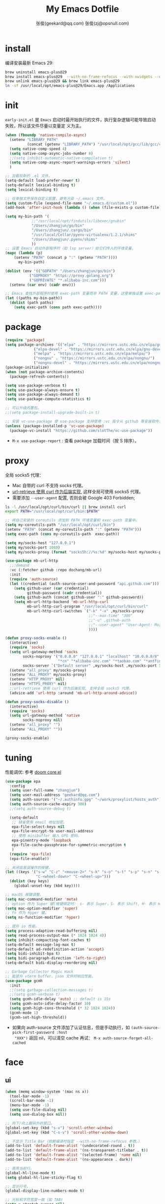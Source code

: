 #+Title: My Emacs Dotfile
#+AUTHOR: 张俊(geekard@qq.com)
#+LASTMOD: 2024-02-17T20:02:12+0800
#+STARTUP: overview nohideblocks
#+PROPERTY: header-args:emacs-lisp :tangle yes :results silent :exports code :eval no
#+OPTIONS: prop:t ^:nil
#+LANGUAGE: zh-CN

* install

编译安装最新 Emacs 29:
#+begin_src bash :tangle ~/.emacs.d/init.sh
brew uninstall emacs-plus@29
brew install emacs-plus@29  --with-no-frame-refocus --with-xwidgets --with-imagemagick --with-poll --with-dragon-icon --with-native-comp --with-poll --HEAD
brew unlink emacs-plus@29 && brew link emacs-plus@29
ln -sf /usr/local/opt/emacs-plus@29/Emacs.app /Applications
#+end_src

* init

=early-init.el= 是 =Emacs= 启动时最开始执行的文件，执行复杂逻辑可能导致启动失败，所以该文件尽量以变量定
义为主。
#+begin_src emacs-lisp :tangle ~/.emacs.d/early-init.el
(when (fboundp 'native-compile-async)
  (setenv "LIBRARY_PATH"
          (concat (getenv "LIBRARY_PATH") "/usr/local/opt/gcc/lib/gcc/current:/usr/local/opt/gcc/lib/gcc/current/gcc/x86_64-apple-darwin22/13"))
  (setq native-comp-speed 4)
  (setq native-comp-async-jobs-number 8)
  ;;(setq inhibit-automatic-native-compilation t)
  (setq native-comp-async-report-warnings-errors 'silent)
  )

;; 加载较新的 .el 文件。
(setq-default load-prefer-newer t)
(setq-default lexical-binding t)
(setq lexical-binding t)

;; 在单独文件保存自定义配置，避免污染 ~/.emacs 文件。
(setq custom-file (expand-file-name "~/.emacs.d/custom.el"))
(add-hook 'after-init-hook (lambda () (when (file-exists-p custom-file) (load custom-file))))

(setq my-bin-path '(
		    ;;"/usr/local/opt/findutils/libexec/gnubin"
		    "/Users/zhangjun/go/bin"
		    "/Users/zhangjun/.cargo/bin"
		    "/usr/local/Cellar/pyenv-virtualenv/1.2.1/shims"
		    "/Users/zhangjun/.pyenv/shims"
		    ))
;; 设置 Emacs 启动外部程序时（如 lsp server）给它们传入的环境变量。
(mapc (lambda (p)
	(setenv "PATH" (concat p ":" (getenv "PATH"))))
      my-bin-path)

(dolist (env '(("GOPATH" "/Users/zhangjun/go/bin")
	       ("GOPROXY" "https://proxy.golang.org")
	       ("GOPRIVATE" "*.alibaba-inc.com")))
  (setenv (car env) (cadr env)))

;; Emacs 查找外部程序时使用 exec-path 变量而非 PATH 变量，这里单独设置 exec-path。
(let ((paths my-bin-path))
  (dolist (path paths)
    (setq exec-path (cons path exec-path))))
#+end_src

* package

#+begin_src emacs-lisp
(require 'package)
(setq package-archives '(("elpa" . "https://mirrors.ustc.edu.cn/elpa/gnu/")
			 ("elpa-devel" . "https://mirrors.ustc.edu.cn/elpa/gnu-devel/")
			 ("melpa" . "https://mirrors.ustc.edu.cn/elpa/melpa/")
			 ("nongnu" . "https://mirrors.ustc.edu.cn/elpa/nongnu/")
			 ("nongnu-devel" . "https://mirrors.ustc.edu.cn/elpa/nongnu-devel/")))
(package-initialize)
(when (not package-archive-contents)
  (package-refresh-contents))

(setq use-package-verbose t)
(setq use-package-always-ensure t)
(setq use-package-always-demand t)
(setq use-package-compute-statistics t)

;; 可以升级内置包。
;;(setq package-install-upgrade-built-in t)

;; 安装 vc-use-package 使 use-package 支持使用 :vc 指令从 github 等安装软件包。
(unless (package-installed-p 'vc-use-package)
  (package-vc-install "https://github.com/slotThe/vc-use-package"))
#+end_src
+ =M-x use-package-report= : 查看 package 加载时间（按 S 排序）。

* proxy

全局 socks5 代理：
+ Mac 自带的 curl 不支持 socks 代理。
+ [[https://emacstalk.github.io/post/007/][url-retrieve 使用 curl 作为后端实现]], 这样全局可使用 socks5 代理。
+ 需要添加 =--user-agent= 配置, 否则会被 Google 403 Forbidden;

#+begin_src bash :tangle ~/.emacs.d/init.sh
ls -l /usr/local/opt/curl/bin/curl || brew install curl
export PATH="/usr/local/opt/curl/bin:$PATH"
#+end_src

#+begin_src emacs-lisp
;; 将自己安装的 coreutils 添加到 PATH 环境变量和 exec-path 变量中。
(setq my-coreutils-path "/usr/local/opt/curl/bin")
(setenv "PATH" (concat my-coreutils-path ":" (getenv "PATH")))
(setq exec-path (cons my-coreutils-path  exec-path))

(setq my/socks-host "127.0.0.1")
(setq my/socks-port 1080)
(setq my/socks-proxy (format "socks5h://%s:%d" my/socks-host my/socks-port))

(use-package mb-url-http
  ;;:demand
  :vc (:fetcher github :repo dochang/mb-url)
  :init
  (require 'auth-source)
  (let ((credential (auth-source-user-and-password "api.github.com")))
    (setq github-user (car credential)
          github-password (cadr credential))
    (setq github-auth (concat github-user ":" github-password))
    (setq mb-url-http-backend 'mb-url-http-curl
          mb-url-http-curl-program "/usr/local/opt/curl/bin/curl"
          mb-url-http-curl-switches `("-k" "-x" ,my/socks-proxy
                                      ;;"--max-time" "300"
                                      ;;"-u" ,github-auth
                                      ;;"--user-agent" "User-Agent: Mozilla/5.0 (Macintosh; Intel Mac OS X 10_15_7) AppleWebKit/537.36 (KHTML, like Gecko) Chrome/94.0.4606.71 Safari/537.36"
                                      ))))

(defun proxy-socks-enable ()
  (interactive)
  (require 'socks)
  (setq url-gateway-method 'socks
        socks-noproxy '("0.0.0.0" "127.0.0.1" "localhost" "10.0.0.0/8" "172.0.0.0/8"
                        "*cn" "*alibaba-inc.com" "*taobao.com" "*antfin-inc.com")
        socks-server `("Default server" ,my/socks-host ,my/socks-port 5))
  (setenv "all_proxy" my/socks-proxy)
  (setenv "ALL_PROXY" my/socks-proxy)
  (setenv "HTTP_PROXY" nil)
  (setenv "HTTPS_PROXY" nil)
  ;;url-retrieve 使用 curl 作为后端实现, 支持全局 socks5 代理。
  (advice-add 'url-http :around 'mb-url-http-around-advice))

(defun proxy-socks-disable ()
  (interactive)
  (require 'socks)
  (setq url-gateway-method 'native
        socks-noproxy nil)
  (setenv "all_proxy" "")
  (setenv "ALL_PROXY" ""))

(proxy-socks-enable)
#+end_src

* tuning

性能调优: 参考 [[https://github.com/hlissner/doom-emacs/blob/develop/core/core.el][doom core.el]]
#+begin_src emacs-lisp
(use-package epa
  :config
  (setq user-full-name "zhangjun")
  (setq user-mail-address "geekard@qq.com")
  (setq auth-sources '("~/.authinfo.gpg" "~/work/proxylist/hosts_auth"))
  (setq auth-source-cache-expiry 300)
  ;;(setq auth-source-debug t)
   
  (setq-default
   ;; 缺省使用 email 地址加密。
   epa-file-select-keys nil
   epa-file-encrypt-to user-mail-address
   ;; 使用 minibuffer 输入 GPG 密码。
   epa-pinentry-mode 'loopback
   epa-file-cache-passphrase-for-symmetric-encryption t
   )
  (require 'epa-file)
  (epa-file-enable))

;; 关闭容易误操作的按键。
(let ((keys '("s-w" "C-z" "<mouse-2>" "s-k" "s-o" "s-t" "s-p" "s-n" "s-," "s-."
              "C-<wheel-down>" "C-<wheel-up>")))
  (dolist (key keys)
    (global-unset-key (kbd key))))

;; macOS 按键调整。
(setq mac-command-modifier 'meta)
;; option 作为 Super 键(按键绑定时： s- 表示 Super，S- 表示 Shift, H- 表示 Hyper)。
(setq mac-option-modifier 'super)
;; fn 作为 Hyper 键。
(setq ns-function-modifier 'hyper)

;; 提升 io 性能。
(setq process-adaptive-read-buffering nil)
(setq read-process-output-max (* 1024 1024 4))
(setq inhibit-compacting-font-caches t)
(setq-default message-log-max t)
(setq-default ad-redefinition-action 'accept)
(setq bidi-inhibit-bpa t)
(setq bidi-paragraph-direction 'left-to-right)
(setq-default bidi-display-reordering nil) 

;; Garbage Collector Magic Hack
;; 能提升 vterm buffer、json 文件时响应性能。
(use-package gcmh
  :init
  ;;(setq garbage-collection-messages t)
  ;;(setq gcmh-verbose t)
  (setq gcmh-idle-delay 'auto) ;; default is 15s
  (setq gcmh-auto-idle-delay-factor 10)
  (setq gcmh-high-cons-threshold (* 32 1024 1024))
  (gcmh-mode 1)
  (gcmh-set-high-threshold))
#+end_src
+ 如果向 auth-source 文件添加了认证信息，但是手动执行，如 ~(auth-source-pick-first-password :host
  "XXX")~ 返回 nil，可以清空 cache 再试： ~M-x auth-source-forget-all-cached~

* face
** ui

#+begin_src emacs-lisp
(when (memq window-system '(mac ns x))
  (tool-bar-mode -1)
  (scroll-bar-mode -1)
  (menu-bar-mode -1)
  (setq use-file-dialog nil)
  (setq use-dialog-box nil))

;; 向下/向上翻另外的窗口。
(global-set-key (kbd "s-v") 'scroll-other-window)  
(global-set-key (kbd "C-s-v") 'scroll-other-window-down)

;; 不显示 Title Bar（依赖编译时指定 --with-no-frame-refocus 参数。）
(add-to-list 'default-frame-alist '(undecorated-round . t))
(add-to-list 'default-frame-alist '(ns-transparent-titlebar . t))
(add-to-list 'default-frame-alist '(selected-frame) 'name nil)
(add-to-list 'default-frame-alist '(ns-appearance . dark))

;; 高亮当前行。
(global-hl-line-mode t)
(setq global-hl-line-sticky-flag t)

;; 显示行号。
(global-display-line-numbers-mode t)

;; 光标和字符宽度一致（如 TAB)
(setq x-stretch-cursor nil)

;; 30: 左右分屏, nil: 上下分屏。
(setq split-width-threshold nil)

;; 像素平滑滚动。
(if (boundp 'pixel-scroll-precision-mode)
    (pixel-scroll-precision-mode t))

;; 加 t 参数让 togg-frame-XX 最后运行，这样最大化才生效。
;;(add-hook 'window-setup-hook 'toggle-frame-fullscreen t) 
(add-hook 'window-setup-hook 'toggle-frame-maximized t)

;; 不在新 frame 打开文件（如 Finder 的 "Open with Emacs") 。
(setq ns-pop-up-frames nil)

;; 复用当前 frame。
(setq display-buffer-reuse-frames t)
(setq frame-resize-pixelwise t)

;; 手动刷行显示。
(global-set-key (kbd "<f5>") #'redraw-display)

;; 在 frame 底部显示的窗口列表。
(setq display-buffer-alist
      `((,(rx bos (or
                   "*Apropos*"
                   "*Help*"
                   "*helpful"
                   "*info*"
                   "*Summary*"
                   "*vt"
                   "*lsp-bridge"
                   "*Org"
                   "*Google Translate*"
                   "*eldoc*"
                   " *eglot"
                   "Shell Command Output") (0+ not-newline))
         (display-buffer-below-selected display-buffer-at-bottom)
         (inhibit-same-window . t)
         (window-height . 0.33))))

;; 透明背景。
(defun my/toggle-transparency ()
  (interactive)
  ;; 分别为 frame 获得焦点和失去焦点的不透明度。
  (set-frame-parameter (selected-frame) 'alpha '(90 . 90)) 
  (add-to-list 'default-frame-alist '(alpha . (90 . 90))))

;; 调整窗口大小。
(global-set-key (kbd "s-<left>") 'shrink-window-horizontally)
(global-set-key (kbd "s-<right>") 'enlarge-window-horizontally)
(global-set-key (kbd "s-<down>") 'shrink-window)
(global-set-key (kbd "s-<up>") 'enlarge-window)

;; 切换窗口。
(global-set-key (kbd "s-o") #'other-window)

;; 滚动显示。
(global-set-key (kbd "s-j") (lambda () (interactive) (scroll-up 1)))
(global-set-key (kbd "s-k") (lambda () (interactive) (scroll-down 1)))

;; 内容居中显示。
(use-package olivetti
  :config
  ;; 内容区域宽度，超过后自动折行。
  (setq-default olivetti-body-width 120)
  (add-hook 'org-mode-hook 'olivetti-mode))
;; fill-column 值要小于 olivetti-body-width 才能正常折行。
(setq-default fill-column 100)
#+end_src
+ 设置 olivetti body 宽度： ~C-c | (M-x olivetti-set-width)~
+ olivetti-body-width 和 fill-column 都是 buffer local 变量，需要使用 setq-default 才能在所有
   buffer 中生效。
   
** dashboard

#+begin_src emacs-lisp
(use-package dashboard
  :config
  (dashboard-setup-startup-hook)
  (setq-local global-hl-line-mode nil)
  (setq dashboard-banner-logo-title "Happy Hacking & Writing 🎯")
  (setq dashboard-projects-backend #'project-el)
  (setq dashboard-center-content t)
  (setq dashboard-set-heading-icons t)
  (setq dashboard-set-navigator t)
  (setq dashboard-set-file-icons t)
  (setq dashboard-path-max-length 30)
  (setq dashboard-items '((recents . 15) (projects . 8) (agenda . 3))))
#+end_src

** doom-modeline

doom-modeline 使用 nerd-icons 在 modeline 上显示 icons。nerd-incos 默认使用 Symbols Nerd Fonts Mono，
可以使用 ~M-x nerd-icons-install-fonts~ 来安装。
#+begin_src emacs-lisp
(use-package nerd-icons)
(use-package doom-modeline
  :hook (after-init . doom-modeline-mode)
  :custom
  (doom-modeline-buffer-encoding nil)
  (doom-modeline-env-version t)
  (doom-modeline-env-enable-go nil)
  (doom-modeline-buffer-file-name-style 'truncate-nil) ;; relative-from-project
  (doom-modeline-vcs-max-length 30)
  (doom-modeline-github nil)
  (doom-modeline-time-icon nil)
  :config
  (display-battery-mode 0)
  (column-number-mode t)
  (size-indication-mode t)
  (display-time-mode t)
  (setq display-time-24hr-format t)
  (setq display-time-default-load-average nil)
  (setq display-time-load-average-threshold 20)
  (setq display-time-format "%H:%M ") ;; "%m/%d[%w]%H:%M "
  (setq display-time-day-and-date t)
  (setq indicate-buffer-boundaries (quote left)))

;; 为 vterm-mode 定义简化的 modeline，提升性能。
(doom-modeline-def-modeline 'my-term-modeline
  '(buffer-info) ;; 左侧
  '(misc-info minor-modes input-method)) ;; 右侧
(add-to-list 'doom-modeline-mode-alist '(vterm-mode . my-term-modeline))
#+end_src

** font

+ 英文字体：[[https://github.com/protesilaos/iosevka-comfy][Iosevka Comfy]];
+ 中文字体：霞鹜文楷屏幕阅读版 [[https://github.com/lxgw/LxgwWenKai-Screen/releases][LxgwWenKai-Screen]]，屏幕阅读版主要是对字体做了加粗，便于屏幕阅读;
  + 另一种适用于终端显示的中文等宽字体：[[https://github.com/laishulu/Sarasa-Term-SC-Nerd][Sarasa-Term-SC-Nerd]]
+ 英文 Iosevka/Sarasa 字体和中文 LxgwWenKai 字体，按照 1:1 缩放，在偶数字号的情况下可以实现等宽等高;

其他字体：
+ Symbols 字体:  Noto Sans Symbols 和 Noto Sans Symbols2: https://fonts.google.com/noto
+ 花園明朝：[[http://fonts.jp/hanazono/][HanaMinB]]
+ Emacs 默认后备字体：[[https://dn-works.com/ufas/][Symbola]]
  #+begin_src emacs-lisp
(use-package fontaine
  :config
  (setq fontaine-latest-state-file
	(locate-user-emacs-file "fontaine-latest-state.eld"))

  ;; Iosevka Comfy is my highly customised build of Iosevka with
  ;; monospaced and duospaced (quasi-proportional) variants as well as
  ;; support or no support for ligatures:
  ;; <https://git.sr.ht/~protesilaos/iosevka-comfy>.
  ;;
  ;; Iosevka Comfy            == monospaced, supports ligatures
  ;; Iosevka Comfy Fixed      == monospaced, no ligatures
  ;; Iosevka Comfy Duo        == quasi-proportional, supports ligatures
  ;; Iosevka Comfy Wide       == like Iosevka Comfy, but wider
  ;; Iosevka Comfy Wide Fixed == like Iosevka Comfy Fixed, but wider
  (setq fontaine-presets
	'((tiny
           :default-family "Iosevka Comfy Wide Fixed"
           :default-height 70)
          (small
           :default-family "Iosevka Comfy Fixed"
           :default-height 90)
          (regular
           :default-height 160) ;; 默认字体 16px, 需要是偶数才能实现等宽等高。
          (medium
           :default-height 110)
          (large
           :default-weight semilight
           :default-height 140
           :bold-weight extrabold)
          (presentation
           :default-weight semilight
           :default-height 170
           :bold-weight extrabold)
          (jumbo
           :default-weight semilight
           :default-height 220
           :bold-weight extrabold)
          (t
           :default-family "Iosevka Comfy"
           :default-weight regular
           :default-height 100
           :fixed-pitch-family nil ; falls back to :default-family
           :fixed-pitch-weight nil ; falls back to :default-weight
           :fixed-pitch-height 1.0
           :fixed-pitch-serif-family nil ; falls back to :default-family
           :fixed-pitch-serif-weight nil ; falls back to :default-weight
           :fixed-pitch-serif-height 1.0
           :variable-pitch-family "Iosevka Comfy Duo"
           :variable-pitch-weight nil
           :variable-pitch-height 1.0
           :bold-family nil ; use whatever the underlying face has
           :bold-weight bold
           :italic-family nil
           :italic-slant italic
           :line-spacing nil)))

  ;; Recover last preset or fall back to desired style from
  ;; `fontaine-presets'.
  (fontaine-set-preset (or (fontaine-restore-latest-preset) 'regular))

  ;; The other side of `fontaine-restore-latest-preset'.
  (add-hook 'kill-emacs-hook #'fontaine-store-latest-preset)

  (define-key global-map (kbd "C-c f") #'fontaine-set-preset)
  (define-key global-map (kbd "C-c F") #'fontaine-set-face-font))

;; Persist font configurations while switching themes (doing it with
;; my `modus-themes' and `ef-themes' via the hooks they provide).
(dolist (hook '(modus-themes-after-load-theme-hook ef-themes-post-load-hook))
  (add-hook hook #'fontaine-apply-current-preset))

(defun my/set-font ()
  (when window-system    
    ;; 设置 Emoji 和 Symbol 字体。
    (setq use-default-font-for-symbols nil)
    (set-fontset-font t 'emoji (font-spec :family "Apple Color Emoji")) ;; Noto Color Emoji
    (set-fontset-font t 'symbol (font-spec :family "Symbola")) ;; Apple Symbols, Symbola
    ;; 设置中文字体。
    (let ((font (frame-parameter nil 'font))
	  (font-spec (font-spec :family "LXGW WenKai Screen")))
      (dolist (charset '(kana han hangul cjk-misc bopomofo))
	(set-fontset-font font charset font-spec)))))

;; emacs 启动后或 fontaine preset 切换时设置字体。
(add-hook 'after-init-hook 'my/set-font)
(add-hook 'fontaine-set-preset-hook 'my/set-font)
  #+end_src
+ 查看 Emacs 支持的字体名称： =(print (font-family-list))=
+ 安装、更新 Icon 字体： =M-x all-the-icons-install-fonts=

** theme

主题列表：https://emacsthemes.com/popular/index.html

#+begin_src emacs-lisp
(use-package ef-themes
  :demand
  :config
  (mapc #'disable-theme custom-enabled-themes)
  (setq ef-themes-variable-pitch-ui t)
  (setq ef-themes-mixed-fonts t)
  (setq ef-themes-headings
        '(
          ;; level 0 是文档 title，1-8 是文档 header。
          (0 . (variable-pitch light 1.9))
          (1 . (variable-pitch light 1.8))
          (2 . (variable-pitch regular 1.7))
          (3 . (variable-pitch regular 1.6))
          (4 . (variable-pitch regular 1.5))
          (5 . (variable-pitch 1.4))
          (6 . (variable-pitch 1.3))
          (7 . (variable-pitch 1.2))
          (agenda-date . (semilight 1.5))
          (agenda-structure . (variable-pitch light 1.9))
          (t . (variable-pitch 1.1))))
  (setq ef-themes-region '(intense no-extend neutral)))
#+end_src

自动切换深浅主题:
+ light: zenburn ef-elea-light ef-spring ef-day doom-one-light 
+ dark: sanityinc-tomorrow-eighties zenburn ef-elea-dark ef-night doom-palenight
#+begin_src emacs-lisp
(defun my/load-theme (appearance)
  (interactive)
  (pcase appearance
    ('light (load-theme 'ef-elea-light t))
    ('dark (load-theme 'ef-elea-dark t))))
(add-hook 'ns-system-appearance-change-functions 'my/load-theme)
(add-hook 'after-init-hook (lambda () (my/load-theme ns-system-appearance)))
#+end_src

modeline 显示彩虹猫：
#+begin_src emacs-lisp
(use-package nyan-mode
  :config
  (setq nyan-animate-nyancat t)
  (setq nyan-wavy-trail nil)
  (nyan-mode)
  (nyan-start-animation))
#+end_src

** tab-bar

#+begin_src emacs-lisp
(use-package tab-bar
  :custom
  (tab-bar-close-button-show nil)
  (tab-bar-new-button-show nil)
  (tab-bar-history-limit 20)
  (tab-bar-new-tab-choice "*dashboard*")
  (tab-bar-show 1)
  ;; 使用 super + N 来切换 tab。
  (tab-bar-select-tab-modifiers "super")
  :config
  ;; 去掉最左侧的 < 和 >
  (setq tab-bar-format '(tab-bar-format-tabs tab-bar-separator))
  ;; 开启 tar-bar history mode 后才支持 history-back/forward 命令。
  (tab-bar-history-mode t)
  (global-set-key (kbd "s-f") 'tab-bar-history-forward)
  (global-set-key (kbd "s-b") 'tab-bar-history-back)
  (global-set-key (kbd "s-t") 'tab-bar-new-tab)
  (keymap-global-set "s-}" 'tab-bar-switch-to-next-tab)
  (keymap-global-set "s-{" 'tab-bar-switch-to-prev-tab)
  (keymap-global-set "s-w" 'tab-bar-close-tab)
  (global-set-key (kbd "s-0") 'tab-bar-close-tab)

  ;; 为 tab 添加序号，便于快速切换。
  ;; 参考：https://christiantietze.de/posts/2022/02/emacs-tab-bar-numbered-tabs/
  (defvar ct/circle-numbers-alist
    '((0 . "⓪")
      (1 . "①")
      (2 . "②")
      (3 . "③")
      (4 . "④")
      (5 . "⑤")
      (6 . "⑥")
      (7 . "⑦")
      (8 . "⑧")
      (9 . "⑨"))
    "Alist of integers to strings of circled unicode numbers.")
  (setq tab-bar-tab-hints t)
  (defun ct/tab-bar-tab-name-format-default (tab i)
    (let ((current-p (eq (car tab) 'current-tab))
          (tab-num (if (and tab-bar-tab-hints (< i 10))
                       (alist-get i ct/circle-numbers-alist) "")))
      (propertize
       (concat tab-num
               " "
               (alist-get 'name tab)
               (or (and tab-bar-close-button-show
			(not (eq tab-bar-close-button-show
				 (if current-p 'non-selected 'selected)))
			tab-bar-close-button)
                   "")
               " ")
       'face (funcall tab-bar-tab-face-function tab))))
  (setq tab-bar-tab-name-format-function #'ct/tab-bar-tab-name-format-default)

  (global-set-key (kbd "s-1") 'tab-bar-select-tab)
  (global-set-key (kbd "s-2") 'tab-bar-select-tab)
  (global-set-key (kbd "s-3") 'tab-bar-select-tab)
  (global-set-key (kbd "s-4") 'tab-bar-select-tab)
  (global-set-key (kbd "s-5") 'tab-bar-select-tab)
  (global-set-key (kbd "s-6") 'tab-bar-select-tab)
  (global-set-key (kbd "s-7") 'tab-bar-select-tab)
  (global-set-key (kbd "s-8") 'tab-bar-select-tab)
  (global-set-key (kbd "s-9") 'tab-bar-select-tab))
#+end_src

** pulsar

#+begin_src emacs-lisp
;; 高亮光标移动到的行。
(use-package pulsar
  :config
  (setq pulsar-pulse t)
  (setq pulsar-delay 0.25)
  (setq pulsar-iterations 5)
  (setq pulsar-face 'pulsar-magenta)
  (setq pulsar-highlight-face 'pulsar-yellow)
  (pulsar-global-mode 1)
  (add-hook 'next-error-hook #'pulsar-pulse-line-red))  
#+end_src

* completion
** vertico

#+begin_src emacs-lisp
(use-package vertico
  :config
  (require 'vertico-directory) 
  (setq vertico-count 20)
  ;; 默认不选中任何候选者，可以避免默认选中文件后当前 buffer 显示该文件内容。
  ;;(setq vertico-preselect 'prompt)
  (vertico-mode 1)
  (define-key vertico-map (kbd "<backspace>") #'vertico-directory-delete-char)
  (define-key vertico-map (kbd "RET") #'vertico-directory-enter))

(use-package emacs
  :init
  ;; minibuffer 不显示光标。
  (setq minibuffer-prompt-properties '(read-only t cursor-intangible t face minibuffer-prompt))
  (add-hook 'minibuffer-setup-hook #'cursor-intangible-mode)
  ;; M-x 只显示当前 mode 支持的命令。
  (setq read-extended-command-predicate #'command-completion-default-include-p)
  ;; 开启 minibuffer 递归编辑。
  (setq enable-recursive-minibuffers t))
#+end_src
+ =C-] (command abort-recursive-edit)= 命令可以在任意 buffer 关闭 minibuffer 的编辑模式。

** orderless

这个包提供名为 orderless 补全风格，它使用空格分割匹配模式，模式的顺序没有关系，但是 AND 关系。各模式
可以使用如下几种类型：
1. 字面量(literally): the component is treated as a literal string that must occur in the candidate.
2. 正则表达式(regexp): the component is treated as a regexp that must match somewhere in the
   candidate.
3. 首字母缩写(initialism): each character of the component should appear as the beginning of a word
   in the candidate, in order. This maps abc to \<a.*\<b.*\c.
4. flex 样式或多个单词前缀：the characters of the component should appear in that order in the
   candidate, but not necessarily consecutively. This maps abc to a.*b.*c.

默认情况下，启用字面量和正则表达式匹配。

orderless 的 style dispatchers 机制可以更灵活的定义输入字符串的匹配风格，可以通过变量
=orderless-style-dispatchers= 来定义，默认值为 =orderless-affix-dispatch=, 它使用一种简单的 =前缀或后缀=的
字符(串)来表示各种风格：
+ ~!~ :: makes the rest of the component match using =orderless-without-literal=, that is, both =!bad
   and bad!= will match strings that =do not contain the substring bad=.
+ ~,~ :: uses orderless-initialism.
+ ~=~ :: uses orderless-literal.
+ ~~~ :: uses orderless-flex.
+ ~%~ ::  makes the string match ignoring diacritics and similar inflections on characters (it uses
   the function =char-fold-to-regexp= to do this).

! 只能对 =字面量= 匹配取反（orderless-without-literal) ，和其他 dispatch 字符连用时, ! 需要前缀形式，
如 ~!=.go~ 将不匹配含有字面量 .go 的候选者。

#+begin_src  emacs-lisp
(use-package orderless
  :config
  ;; https://github.com/minad/consult/wiki#minads-orderless-configuration
  (defun +orderless--consult-suffix ()
    "Regexp which matches the end of string with Consult tofu support."
    (if (and (boundp 'consult--tofu-char) (boundp 'consult--tofu-range))
        (format "[%c-%c]*$"
                consult--tofu-char
                (+ consult--tofu-char consult--tofu-range -1))
      "$"))

  ;; Recognizes the following patterns:
  ;; * .ext (file extension)
  ;; * regexp$ (regexp matching at end)
  (defun +orderless-consult-dispatch (word _index _total)
    (cond
     ;; Ensure that $ works with Consult commands, which add disambiguation suffixes
     ((string-suffix-p "$" word)
      `(orderless-regexp . ,(concat (substring word 0 -1) (+orderless--consult-suffix))))
     ;; File extensions
     ((and (or minibuffer-completing-file-name
               (derived-mode-p 'eshell-mode))
           (string-match-p "\\`\\.." word))
      `(orderless-regexp . ,(concat "\\." (substring word 1) (+orderless--consult-suffix))))))

  ;; 在 orderless-affix-dispatch 的基础上添加上面支持文件名扩展和正则表达式的 dispatchers 。
  (setq orderless-style-dispatchers (list #'+orderless-consult-dispatch
                                          #'orderless-affix-dispatch))

  ;; 自定义名为 +orderless-with-initialism 的 orderless 风格。
  (orderless-define-completion-style +orderless-with-initialism
    (orderless-matching-styles '(orderless-initialism orderless-literal orderless-regexp)))

  ;; 使用 orderless 和 emacs 原生的 basic 补全风格， 但 orderless 的优先级更高。
  (setq completion-styles '(orderless basic))
  (setq completion-category-defaults nil)
  ;; 进一步设置各 category 使用的补全风格。
  (setq completion-category-overrides
        '(;; buffer name 补全
          (buffer (styles +orderless-with-initialism)) 
          ;; file path&name 补全, partial-completion 提供了 wildcard 支持。
          (file (styles basic partial-completion)) 
          (command (styles +orderless-with-initialism)) 
          (variable (styles +orderless-with-initialism))
          (symbol (styles +orderless-with-initialism))
          ;; eglot will change the completion-category-defaults to flex, BAD!
          ;; https://github.com/minad/corfu/issues/136#issuecomment-1052843656 (eglot (styles . (orderless
          ;; flex)))使用 M-SPC 来分隔多个筛选条件。
          (eglot (styles +orderless-with-initialism))
          )) 
  ;; 使用 SPACE 来分割过滤字符串, SPACE 可以用 \ 转义。
  (setq orderless-component-separator #'orderless-escapable-split-on-space))
#+end_src
+ partial-completion 支持 shell wildcards 和部分文件路径，如 /u/s/l for /usr/share/local;
+ 已知的 [[https://gitlab.com/protesilaos/dotfiles/-/blob/master/emacs/.emacs.d/prot-emacs-modules/prot-emacs-completion-common.el#L60][completion categories]];

** consult

安装 ripgrep 工具命令：
#+begin_src bash :tangle ~/.emacs.d/init.sh
which rg || brew install ripgrep
#+end_src

#+begin_src  emacs-lisp
(use-package consult
  :hook
  (completion-list-mode . consult-preview-at-point-mode)
  :init
  ;; 如果搜索字符少于 3，可以添加后缀#开始搜索，如 #gr#。
  (setq consult-async-min-input 3)
  ;; 从头开始搜索（而非前位置）。
  (setq consult-line-start-from-top t)
  (setq register-preview-function #'consult-register-format)
  (advice-add #'register-preview :override #'consult-register-window)
  
  ;; 使用 consult 来预览 xref 的引用定义和跳转。
  (setq xref-show-xrefs-function #'consult-xref)
  (setq xref-show-definitions-function #'consult-xref)
  
  ;; 不搜索 go vendor 目录。
  (setq consult-ripgrep-args
	"rg --null --line-buffered --color=never --max-columns=1000 --path-separator / --smart-case --no-heading --with-filename --line-number --search-zip -g !vendor/")
  :config
  ;; 按 C-l 激活预览，否则 Buffer 列表中有大文件或远程文件时会卡住。
  (setq consult-preview-key "C-l")
  ;; Use minibuffer completion as the UI for completion-at-point. 也可
  ;; 以使用 Corfu 或 Company 等直接在 buffer中 popup 显示补全。
  (setq completion-in-region-function #'consult-completion-in-region)
  ;; 不对 consult-line 结果进行排序（按行号排序）。
  (consult-customize consult-line :prompt "Search: " :sort nil)
  ;; Buffer 列表中不显示的 Buffer 名称。
  (mapcar 
   (lambda (pattern) (add-to-list 'consult-buffer-filter pattern))
   '("\\*scratch\\*" 
     "\\*Warnings\\*"
     "\\*helpful.*"
     "\\*Help\\*" 
     "\\*Org Src.*"
     "Pfuture-Callback.*"
     "\\*epc con"
     "\\*dashboard"
     "\\*Ibuffer"
     "\\*sort-tab"
     "\\*Google Translate\\*"
     "\\*straight-process\\*"
     "\\*Native-compile-Log\\*"     
     "[0-9]+.gpg")))

;; consult line 时自动展开 org 内容。
;; https://github.com/minad/consult/issues/563#issuecomment-1186612641
(defun my/org-show-entry (fn &rest args)
  (interactive)
  (when-let ((pos (apply fn args)))
    (when (derived-mode-p 'org-mode)
      (org-fold-show-entry))))
(advice-add 'consult-line :around #'my/org-show-entry)

(global-set-key (kbd "C-c M-x") #'consult-mode-command)
(global-set-key (kbd "C-c i") #'consult-info)
(global-set-key (kbd "C-c m") #'consult-man)
;; 使用 savehist 持久化保存的 minibuffer 历史。
(global-set-key (kbd "C-M-;") #'consult-complex-command) 
(global-set-key (kbd "C-x b") #'consult-buffer)
(global-set-key (kbd "C-x 4 b") #'consult-buffer-other-window)
(global-set-key (kbd "C-x 5 b") #'consult-buffer-other-frame)
(global-set-key (kbd "C-x r b") #'consult-bookmark)
(global-set-key (kbd "C-x p b") #'consult-project-buffer)
(global-set-key (kbd "C-'") #'consult-register-store)
(global-set-key (kbd "C-M-'") #'consult-register)
(global-set-key (kbd "M-y") #'consult-yank-pop)
(global-set-key (kbd "M-Y") #'consult-yank-from-kill-ring)
(global-set-key (kbd "M-g e") #'consult-compile-error)
(global-set-key (kbd "M-g f") #'consult-flymake)
(global-set-key (kbd "M-g g") #'consult-goto-line)
(global-set-key (kbd "M-g o") #'consult-outline)
;; consult-buffer 默认已包含 recent file.
;;(global-set-key (kbd "M-g r") #'consult-recent-file)
(global-set-key (kbd "M-g m") #'consult-mark)
(global-set-key (kbd "M-g k") #'consult-global-mark)
(global-set-key (kbd "M-g i") #'consult-imenu)
(global-set-key (kbd "M-g I") #'consult-imenu-multi)
;; 搜索。
(global-set-key (kbd "M-s g") #'consult-grep)
(global-set-key (kbd "M-s G") #'consult-git-grep)
(global-set-key (kbd "M-s r") #'consult-ripgrep)
;; 对文件名使用正则匹配。
(global-set-key (kbd "M-s d") #'consult-find)
(global-set-key (kbd "M-s D") #'consult-locate)
(global-set-key (kbd "M-s l") #'consult-line)
(global-set-key (kbd "M-s M-l") #'consult-line)
;; Search dynamically across multiple buffers. By default search across project buffers. If invoked with a
;; prefix argument search across all buffers.
(global-set-key (kbd "M-s L") #'consult-line-multi)
;; Isearch 集成。
(global-set-key (kbd "M-s e") #'consult-isearch-history)
;;:map isearch-mode-map
(define-key isearch-mode-map (kbd "M-e") #'consult-isearch-history)
(define-key isearch-mode-map (kbd "M-s e") #'consult-isearch-history)
(define-key isearch-mode-map (kbd "M-s l") #'consult-line)
(define-key isearch-mode-map (kbd "M-s L") #'consult-line-multi)
;; Minibuffer 历史。
;;:map minibuffer-local-map)
(define-key minibuffer-local-map (kbd "M-s") #'consult-history)
(define-key minibuffer-local-map (kbd "M-r") #'consult-history)
#+end_src
+ =consult-buffer= 显示的 File 列表来源于变量 =recentf-list=;
  
** embark

#+begin_src emacs-lisp
(use-package embark
  :init
  ;; 使用 C-h 来显示 key preifx 绑定。
  (setq prefix-help-command #'embark-prefix-help-command)
  :config
  (setq embark-prompter 'embark-keymap-prompter)
  (global-set-key (kbd "C-;") #'embark-act) ;; embark-dwim
  ;; 描述当前 buffer 可以使用的快捷键。
  (define-key global-map [remap describe-bindings] #'embark-bindings))

;; embark-consult 支持 embark 和 consult 集成，如使用 wgrep 编辑 consult grep/line 的 export 的结果。
(use-package embark-consult
  :after (embark consult)
  :hook  (embark-collect-mode . consult-preview-at-point-mode))

;; 编辑 grep buffers, 可以和 consult-grep 和 embark-export 联合使用。
(use-package wgrep
  :config
  ;; 执行 `wgre-finished-edit` 时自动保存所有 buffer。
  (setq wgrep-auto-save-buffer t)
  (setq wgrep-change-readonly-file t))
#+end_src
+ 使用 gnu find 命令, 需要加环境变量 ~export PATH="/usr/local/opt/findutils/libexec/gnubin:$PATH"~

** marginalia

#+begin_src  emacs-lisp
(use-package marginalia
  :init
  ;; 显示绝对时间。
  (setq marginalia-max-relative-age 0)
  (marginalia-mode))
#+end_src

* dired

使用 GNU 系列替换 MacOS 自带的 BSD 风格包：
#+begin_src bash :tangle ~/.emacs.d/init.sh
which tac || brew install coreutils
#+end_src

#+begin_src emacs-lisp
(setq my-coreutils-path "/usr/local/opt/coreutils/libexec/gnubin")
(setenv "PATH" (concat my-coreutils-path ":" (getenv "PATH")))
(setq exec-path (cons my-coreutils-path  exec-path))

(use-package emacs
  :config
  (setq dired-dwim-target t)
  ;; @see https://emacs.stackexchange.com/questions/5649/sort-file-names-numbered-in-dired/5650#5650
  ;; 下面的参数只对安装了 coreutils (brew install coreutils) 的包有效，否则会报错。
  (setq dired-listing-switches "-laGh1v --group-directories-first"))

(use-package diredfl :config (diredfl-global-mode))
#+end_src

* grep

设置 ~grep/ripgrep~ 忽略的目录和文件:
#+begin_src emacs-lisp
(use-package grep
  :config
  (setq grep-highlight-matches t)
  (setq grep-find-ignored-directories
	(append
	 (list
          ".git"
          ".cache"
          "vendor"
          "node_modules"
          )
	 grep-find-ignored-directories))
  (setq grep-find-ignored-files
	(append
	 (list
          "*.blob"
          "*.gz"
          "TAGS"
          "projectile.cache"
          "GPATH"
          "GRTAGS"
          "GTAGS"
          "TAGS"
          ".project"
          ".DS_Store"
          )
	 grep-find-ignored-files)))

(global-set-key "\C-cn" 'find-dired)
(global-set-key "\C-cN" 'grep-find)

(setq isearch-allow-scroll 'unlimited)
;; 显示当前和总的数量。
(setq isearch-lazy-count t)
(setq isearch-lazy-highlight t)
#+end_src

在线搜索：
+ 搜索前缀命令： =C-c s= , 可以先选中 region 再执行上面的搜索。
#+begin_src emacs-lisp
;; 使用 Firefox 浏览器打开链接。
(setq browse-url-firefox-program "/Applications/Firefox.app/Contents/MacOS/firefox")
(setq browse-url-browser-function 'browse-url-firefox) ;; browse-url-default-macosx-browser, xwidget-webkit-browse-url
(setq xwidget-webkit-cookie-file "~/.emacs.d/cookie.txt")
(setq xwidget-webkit-buffer-name-format "*webkit: %T")

(use-package engine-mode
  :config
  (engine/set-keymap-prefix (kbd "C-c s"))
  (engine-mode t)
  ;;(setq engine/browser-function 'eww-browse-url)
  (defengine github "https://github.com/search?ref=simplesearch&q=%s" :keybinding "h")
  (defengine google "http://www.google.com/search?ie=utf-8&oe=utf-8&q=%s" :keybinding "g"))
#+end_src

* rime

Mac 系统安装 RIME 输入法：
1. 下载鼠鬚管 Squirrel [[https://rime.im/download/]]，它包含输入法方案。
   + 或者 rime 核心开发者的 Fork: [[https://github.com/LEOYoon-Tsaw/squirrel][LEOYoon-Tsaw/squirrel]]。 
2. 下载 Squirrel 使用的 [[https://github.com/rime/librime/releases][librime]] （从 Squirrel 的 [[https://github.com/rime/squirrel/blob/master/CHANGELOG.md][CHANGELOG]] 中获取版本）
3. 重新登录用户，然后就可以使用 =Control-+= 来触发 RIME 输入法了。
4. 在 Mac 的输入法配置程序中将 鼠须管 去掉，只保留 ABC 和搜狗输入法；
5. 部署生效,:
   + 如果修改了 =~/Library/Rime= 下的配置，必须点击鼠须管的 “重新部署” 才能生效。
   + 对于 emacs-rime，如果修改了 =~/Library/Rime= 下的配置，需要执行 =M-x rime-deploy= 生效；

下载 [[https://github.com/rime/librime/releases][librime]] 库, emacs-rime 使用它与系统的 RIME 交互：
#+begin_src bash :tangle ~/.emacs.d/init.sh
curl -L -O https://github.com/rime/librime/releases/download/1.8.5/rime-08dd95f-macOS.tar.bz2
bunzip2 rime-08dd95f-macOS.tar.bz2
mkdir ~/.emacs.d/librime
mv rime-08dd95f-macOS/dist ~/.emacs.d/librime
$ ls ~/.emacs.d/librime/dist/
bin/  include/  lib/  share/
rm -rf rime-08dd95f-macOS.tar.bz2
# 如果 MacOS Gatekeeper 阻止第三方软件运行，可以暂时关闭它：
sudo spctl --master-disable
# 后续再开启：sudo spctl --master-enable
#+end_src

下载 [[https://github.com/iDvel/rime-ice.git][iDvel/rime-ice]] 雾凇拼音输入法方案：
#+begin_src bash :tangle ~/.emacs.d/init.sh
$ mv Rime Rime.bak.20230406
$ cd
$ mkdir ~/Library/Rime
$ git clone https://github.com/iDvel/rime-ice --depth=1
$ cp -r rime-ice/* ~/Library/Rime
# 后续可以 git pull 更新 rime-ice。
#+end_src
+ 修改 ~/Library/Rime/installation.yaml 文件， 添加 sync_dir: /Users/zhangjun/.emacs.d/sync/rime, 表示将用户数据
  同步到这个目录下。然后执行 M-x rime-deploy;
+ 常见问题：https://github.com/iDvel/rime-ice/issues/133

配置个人同步目录（M-x rime-sync）：
#+begin_src yaml :tangle ~/Library/Rime/installation.yaml
distribution_code_name: "emacs-rime"
distribution_name: Rime
distribution_version: 1.0.1
install_time: "Thu Apr  6 17:33:36 2023"
# 本机的 ID 标志，默认是一串 UUID
# 生成的文件夹是这个名字，可以改成更好识别的名称
installation_id: "cde8ff26-5e08-466c-bd2d-aac2aeaedb25"
rime_version: 1.8.5
update_time: "Thu Apr  6 21:04:16 2023"
# 同步的路径，默认是当前配置目录下的 `sync/`
sync_dir: /Users/zhangjun/.emacs.d/sync/rime
# 执行 M-x rime-sync 或点击「同步用户数据」后，Rime 会和配置目录下的 *.userdb/ 进行双向更新同步。同步目录
# （/path/RimeSync/MBP-001）下生成的 *.userdb.txt 就是用户词典了，里面都是输入过的内容。
#+end_src

RIME 输入法自定义缺省配置中文：
+ 注意：对于列表类型的 patch, 必须列出修改后的整个列表值，不支持不分列表。
+ 详细参考：https://github.com/iDvel/rime-ice/blob/main/default.yaml
#+begin_src yaml :tangle ~/Library/Rime/default.custom.yaml
patch:
  schema_list:
    - schema: rime_ice  # 只启用 rime_ice 雾凇拼音输入法方案。
  menu/page_size: 9 # 显示 9 个候选词。  
  # 方案选单切换
  switcher/hotkeys:
  - F4
  - "Control+plus" # 按 C-Shit-+ 调出方案选单。
  switcher/fold_options: false # 呼出时不折叠。
  key_binder/bindings:
  - { when: has_menu, accept: equal, send: Page_Down }             # 下一页
  - { when: paging, accept: minus, send: Page_Up }                 # 上一页
  - { when: always, accept: "Control+period", toggle: ascii_mode}   # 中英文切换, Control+equal
  - { when: always, accept: "Control+comma", toggle: ascii_punct} # 中英文标点切换
  #- { when: always, accept: "Control+comma", toggle: full_shape}   # 全角/半角切换
  # emacs_editing， 开启 emacs 绑定惯例，这样可以使用 C-x 来修正拼音。
  # 需要将这些按键加到 rime-translate-keybindings 变量里后才会生效。
  - { When: composing, accept: Control+p, send: Up }
  - { when: composing, accept: Control+n, send: Down }
  - { when: composing, accept: Control+b, send: Left }
  - { when: composing, accept: Control+f, send: Right }
  - { when: composing, accept: Control+a, send: Home }
  - { when: composing, accept: Control+e, send: End }
  - { when: composing, accept: Control+d, send: Delete }
  - { when: composing, accept: Control+k, send: Shift+Delete }
  - { when: composing, accept: Control+h, send: BackSpace }
  - { when: composing, accept: Control+g, send: Escape }
  - { when: composing, accept: Control+bracketleft, send: Escape }
  - { when: composing, accept: Control+y, send: Page_Up }
  - { when: composing, accept: Alt+v, send: Page_Up }
  - { when: composing, accept: Control+v, send: Page_Down }

# 更多按键名称参考: https://github.com/LEOYoon-Tsaw/Rime_collections/blob/master/Rime_description.md
#+end_src

模糊音配置：
+ 注意：对于列表类型的 patch, 必须列出修改后的整个列表值，不支持不分列表。
#+begin_src yaml :tangle ~/Library/Rime/rime_ice.custom.yaml 
patch:
  # 模糊拼音
  "speller/algebra":
    ### 模糊音
    # 声母
    - derive/^([zcs])h/$1/          # z c s → zh ch sh
    - derive/^([zcs])([^h])/$1h$2/  # zh ch sh → z c s
    #- derive/^l/n/  # n → l
    #- derive/^n/l/  # l → n
    #- derive/^f/h/  # …………
    #- derive/^h/f/  # …………
    # 韵母
    - derive/in/ing/
    - derive/ing/in/

    ### 超级简拼
    - erase/^hm$/ # 响应超级简拼，取消「噷 hm」的独占
    - erase/^m$/  # 响应超级简拼，取消「呣 m」的独占
    - erase/^n$/  # 响应超级简拼，取消「嗯 n」的独占
    - erase/^ng$/ # 响应超级简拼，取消「嗯 ng」的独占
    - abbrev/^([a-z]).+$/$1/   # 超级简拼
    - abbrev/^([zcs]h).+$/$1/  # 超级简拼中，zh ch sh 视为整体（ch'sh → 城市），而不是像这样分开（c'h's'h → 吃好睡好）。

    ### v u 转换，增加对词库中「nue/nve」「qu/qv」等不同注音的支持
    - derive/^([nl])ue$/$1ve/
    - derive/^([nl])ve$/$1ue/
    - derive/^([jqxy])u/$1v/
    - derive/^([jqxy])v/$1u/

    ### 可输入大写字母，做了 xlit 转写是为了适配双拼
    - xlit/āḃçďēḟḡĥīĵḱĺḿńōṕɋŕśťūṽẃẋȳź/ABCDEFGHIJKLMNOPQRSTUVWXYZ/

    ### 自动纠错
    # 有些规则对全拼简拼混输有副作用：如「x'ai 喜爱」被纠错为「xia 下」
    # zh、ch、sh
    - derive/([zcs])h(a|e|i|u|ai|ei|an|en|ou|uo|ua|un|ui|uan|uai|uang|ang|eng|ong)$/h$1$2/  # hzi → zhi
    - derive/([zcs])h([aeiu])$/$1$2h/  # zih → zhi
    # ai
    - derive/^([wghk])ai$/$1ia/  # wia → wai
    # ia
    - derive/([qjx])ia$/$1ai/  # qai → qia
    # ei
    - derive/([wtfghkz])ei$/$1ie/
    # ie
    - derive/([jqx])ie$/$1ei/
    # ao
    - derive/([rtypsdghklzcbnm])ao$/$1oa/
    # ou
    - derive/([ypfm])ou$/$1uo/
    # uo（无）
    # an
    - derive/([wrtypsdfghklzcbnm])an$/$1na/
    # en
    - derive/([wrpsdfghklzcbnm])en$/$1ne/
    # ang
    - derive/([wrtypsdfghklzcbnm])ang$/$1nag/
    - derive/([wrtypsdfghklzcbnm])ang$/$1agn/
    # eng
    - derive/([wrtpsdfghklzcbnm])eng$/$1neg/
    - derive/([wrtpsdfghklzcbnm])eng$/$1egn/
    # ing
    - derive/([qtypdjlxbnm])ing$/$1nig/
    - derive/([qtypdjlxbnm])ing$/$1ign/
    # ong
    - derive/([rtysdghklzcn])ong$/$1nog/
    - derive/([rtysdghklzcn])ong$/$1ogn/
    # iao
    - derive/([qtpdjlxbnm])iao$/$1ioa/
    - derive/([qtpdjlxbnm])iao$/$1oia/
    # ui
    - derive/([rtsghkzc])ui$/$1iu/
    # iu
    - derive/([qjlxnm])iu$/$1ui/
    # ian
    - derive/([qtpdjlxbnm])ian$/$1ain/
    # - derive/([qtpdjlxbnm])ian$/$1ina/ # 和「李娜、蒂娜、缉拿」等常用词有冲突
    # in
    - derive/([qypjlxbnm])in$/$1ni/
    # iang
    - derive/([qjlxn])iang$/$1aing/
    - derive/([qjlxn])iang$/$1inag/
    # ua
    - derive/([g|k|h|zh|sh])ua$/$1au/
    # uai
    - derive/([g|h|k|zh|ch|sh])uai$/$1aui/
    - derive/([g|h|k|zh|ch|sh])uai$/$1uia/
    # uan
    - derive/([qrtysdghjklzxcn])uan$/$1aun/
    # - derive/([qrtysdghjklzxcn])uan$/$1una/ # 和「去哪、露娜」等常用词有冲突
    # un
    - derive/([qrtysdghjklzxc])un$/$1nu/
    # ue
    - derive/([nlyjqx])ue$/$1eu/
    # uang
    - derive/([g|h|k|zh|ch|sh])uang$/$1aung/
    - derive/([g|h|k|zh|ch|sh])uang$/$1uagn/
    - derive/([g|h|k|zh|ch|sh])uang$/$1unag/
    - derive/([g|h|k|zh|ch|sh])uang$/$1augn/
    # iong
    - derive/([jqx])iong$/$1inog/
    - derive/([jqx])iong$/$1oing/
    - derive/([jqx])iong$/$1iogn/
    - derive/([jqx])iong$/$1oign/
    # 其他
    - derive/([rtsdghkzc])o(u|ng)$/$1o/ # do → dou|dong
    - derive/ong$/on/ # lon → long
    - derive/([tl])eng$/$1en/ # ten → teng
    - derive/([qwrtypsdfghjklzxcbnm])([aeio])ng$/$1ng/ # lng → lang、leng、ling、long
#+end_src

配置 Emacs:
#+begin_src emacs-lisp
(use-package rime
  :custom
  (rime-user-data-dir "~/Library/Rime/")
  (rime-librime-root "~/.emacs.d/librime/dist")
  (rime-emacs-module-header-root "/usr/local/opt/emacs-plus@29/include")
  :hook
  (emacs-startup . (lambda () (setq default-input-method "rime")))
  :bind
  ( 
   :map rime-active-mode-map
   ;; 在已经激活 Rime 候选菜单时，强制在中英文之间切换，直到按回车。
   ("M-j" . 'rime-inline-ascii)
   :map rime-mode-map
   ;; 强制切换到中文模式. 
   ("M-j" . 'rime-force-enable)
   ;; 下面这些快捷键需要发送给 rime 来处理, 需要与 default.custom.yaml 文件中的 key_binder/bindings 配置相匹配。
   ;; 中英文切换
   ("C-." . 'rime-send-keybinding)
   ;; 输入法菜单
   ("C-+" . 'rime-send-keybinding)
   ;; 中英文标点切换
   ("C-," . 'rime-send-keybinding)
   ;; 全半角切换
   ;; ("C-," . 'rime-send-keybinding)
   )
  :config
  ;; 在 modline 高亮输入法图标, 可用来快速分辨分中英文输入状态。
  (setq mode-line-mule-info '((:eval (rime-lighter))))
  ;; 将如下快捷键发送给 rime，同时需要在 rime 的 key_binder/bindings 的部分配置才会生效。
  (add-to-list 'rime-translate-keybindings "C-h") ;; 删除拼音字符
  (add-to-list 'rime-translate-keybindings "C-d")
  (add-to-list 'rime-translate-keybindings "C-k") 
  (add-to-list 'rime-translate-keybindings "C-a") ;; 跳转到第一个拼音字符
  (add-to-list 'rime-translate-keybindings "C-e") ;; 跳转到最后一个拼音字符
  ;; support shift-l, shift-r, control-l, control-r, 只有当使用系统 RIME 输入法时才有效。
  (setq rime-inline-ascii-trigger 'shift-l)
  ;; 临时英文模式。
  (setq rime-disable-predicates
	'(rime-predicate-ace-window-p
	  rime-predicate-hydra-p
	  rime-predicate-current-uppercase-letter-p
	  ;;rime-predicate-after-alphabet-char-p
	  ;;rime-predicate-prog-in-code-p
	  ))
  (setq rime-show-candidate 'posframe)
  (setq default-input-method "rime")

  (setq rime-posframe-properties
	(list :background-color "#333333"
	      :foreground-color "#dcdccc"
	      :internal-border-width 2))

  ;; 部分 major-mode 关闭 RIME 输入法。
  (defadvice switch-to-buffer (after activate-input-method activate)
    (if (or (string-match "vterm-mode" (symbol-name major-mode))
	    (string-match "dired-mode" (symbol-name major-mode))
	    (string-match "image-mode" (symbol-name major-mode))
	    (string-match "minibuffer-mode" (symbol-name major-mode)))
	(activate-input-method nil)
      (activate-input-method "rime"))))
#+end_src
+ 使用 [[https://github.com/itsuhane/SwitchKey][SwitchKey]] 将 Emacs 的默认系统输入法设置为英文，防止搜狗输入法干扰 RIME。
+ 后续如果修改 ~/Library/Rime 目录下的内容， 则需要执行命令 =M-x rime-deploy= 命令生效。
+ [[https://github.com/iDvel/rime-ice][雾凇拼音]] 主页有一些输入用例， 如果你打同样的拼音可以补全相同的中文候选词就证明已经成功用上了雾凇拼音。
+ 以词定字：[: 上屏当前词句的第一个字，]: 上屏当前词句的最后一个字。

* org
** org
:PROPERTIES:
:ID:       2A85FD7C-4E6D-4A3B-A991-40E853CB4BBF
:END:

#+begin_src bash :tangle ~/.emacs.d/init.sh
which watchexec || brew install watchexec
#+end_src

#+begin_src emacs-lisp
(use-package org
  :config
  (setq org-ellipsis "..." ;; " ⭍"
        ;; 使用 UTF-8 显示 LaTeX 或 \xxx 特殊字符， M-x org-entities-help 查看所有特殊字符。
        org-pretty-entities t
        org-highlight-latex-and-related '(latex)
        ;; 只显示而不处理和解释 latex 标记，例如 \xxx 或 \being{xxx}, 避免 export pdf 时出错。
        org-export-with-latex 'verbatim
        org-export-with-broken-links t
        ;; export 时不处理 super/subscripting, 等效于 #+OPTIONS: ^:nil 。
        org-export-with-sub-superscripts nil

        ;; 使用 R_{s} 形式的下标（默认是 R_s, 容易与正常内容混淆) 。
        org-use-sub-superscripts nil
        ;; 文件链接使用相对路径, 解决 hugo 等 image 引用的问题。
        org-link-file-path-type 'relative
        org-html-validation-link nil
        ;; 关闭鼠标点击链接。
        org-mouse-1-follows-link nil
        
        org-hide-emphasis-markers t
        org-hide-block-startup t
        org-hidden-keywords '(title)
	    org-hide-leading-stars t
	    
        org-cycle-separator-lines 2
        org-cycle-level-faces t
        org-n-level-faces 4
        org-indent-indentation-per-level 2
        ;; 内容缩进与对应 headerline 一致。
        org-adapt-indentation t
        org-list-indent-offset 2
	    ;; 代码块不缩进。
        org-src-preserve-indentation t
        org-edit-src-content-indentation 0

        ;; TODO 状态更新记录到 LOGBOOK Drawer 中。
        org-log-into-drawer t
        ;; TODO 状态更新时记录 note.
        org-log-done 'note ;; note, time

        ;; 不在线显示图片，手动点击显示更容易控制大小。
        org-startup-with-inline-images nil
        org-startup-folded 'content
        ;; 如果对 headline 编号则 latext 输出时会导致 toc 缺失，故关闭。
        org-startup-numerated nil
        org-startup-indented t

        ;; 先从 #+ATTR.* 获取宽度，如果没有设置则默认为 300 。
        org-image-actual-width '(300)
        org-cycle-inline-images-display nil

        ;; org-timer 到期时发送声音提示。
        org-clock-sound t)

  ;; 不自动对齐 tag。
  (setq org-tags-column 0)
  (setq org-auto-align-tags nil)
  ;; 显示不可见的编辑。
  (setq org-catch-invisible-edits 'show-and-error)
  (setq org-fold-catch-invisible-edits t)
  (setq org-special-ctrl-a/e t)
  (setq org-insert-heading-respect-content t)
  ;; 支持 ID property 作为 internal link target(默认是 CUSTOM_ID property)
  (setq org-id-link-to-org-use-id t)
  (setq org-M-RET-may-split-line nil)
  (setq org-todo-keywords '((sequence "TODO(t!)" "DOING(d@)" "|" "DONE(D)")
			        (sequence "WAITING(w@/!)" "NEXT(n!/!)" "SOMEDAY(S)" "|" "CANCELLED(c@/!)")))
  (add-hook 'org-mode-hook 'turn-on-auto-fill)
  (add-hook 'org-mode-hook (lambda () (display-line-numbers-mode 0))))

;; 关闭与 pyim 冲突的 C-, 快捷键。
(define-key org-mode-map (kbd "C-,") nil)
(define-key org-mode-map (kbd "C-'") nil)

(global-set-key (kbd "C-c l") #'org-store-link)
(global-set-key (kbd "C-c a") #'org-agenda)
(global-set-key (kbd "C-c c") #'org-capture)
(global-set-key (kbd "C-c b") #'org-switchb)

;; 关闭频繁弹出的 org-element-cache 警告 buffer 。
(setq org-element-use-cache nil)

(use-package org-modern
  :after (org)
  :config
  ;; 各种符号字体：https://github.com/rime/rime-prelude/blob/master/symbols.yaml
  ;;(setq org-modern-star '("◉" "○" "✸" "✿" "✤" "✜" "◆" "▶"))
  (setq org-modern-star '("⚀" "⚁" "⚂" "⚃" "⚄" "⚅"))
  (setq org-modern-block-fringe nil)
  (setq org-modern-block-name
        '((t . t)
          ("src" "»" "«")
          ("SRC" "»" "«")
          ("example" "»–" "–«")
          ("quote" "❝" "❞")))
  ;; 缩放字体时表格边界不对齐，故不美化表格。
  (setq org-modern-table nil)
  (setq org-modern-list '(
			  (?* . "✤")
			  (?+ . "▶")
			  (?- . "◆")))
  (with-eval-after-load 'org (global-org-modern-mode)))

;; 显示转义字符。
(use-package org-appear
  :custom
  (org-appear-autolinks t)
  :hook (org-mode . org-appear-mode))

;; 建立 org 相关目录。
(dolist (dir '("~/docs/org" "~/docs/org/journal"))
  (unless (file-directory-p dir)
    (make-directory dir)))
#+end_SRC

** image

#+begin_src bash :tangle ~/.emacs.d/init.sh
which pngpaste || brew install pngpaste
which magick || brew install imagemagick
#+end_src
+ imagemagick 用于图片分辨率转换, 编译 emacs 时需要指定 =--with-imagemagick= 参数。

拖拽保存图片或 F6 保存剪贴板中图片:
#+begin_src emacs-lisp
(use-package org-download
  :config
  ;; 保存路径包含 /static/ 时, ox-hugo 在导出时保留后面的目录层次.
  (setq-default org-download-image-dir "./static/images/")
  (setq org-download-method 'directory
        org-download-display-inline-images 'posframe
        org-download-screenshot-method "pngpaste %s"
        org-download-image-attr-list '("#+ATTR_HTML: :width 400 :align center"))
  (add-hook 'dired-mode-hook 'org-download-enable)
  (org-download-enable)
  (global-set-key (kbd "<f6>") #'org-download-screenshot)
  ;; 不添加 #+DOWNLOADED: 注释。
  (setq org-download-annotate-function (lambda (link) (previous-line 1) "")))
#+end_src

** babel

#+begin_src emacs-lisp
(setq org-confirm-babel-evaluate t)
;; 关闭 C-c C-c 触发 eval code.
(setq org-babel-no-eval-on-ctrl-c-ctrl-c t)
(setq org-src-fontify-natively t)
;; 使用各语言的 Major Mode 来编辑 src block。
(setq org-src-tab-acts-natively t)

;; yaml 从外部的 yaml-mode 切换到内置的 yaml-ts-mode，告诉 babel 使用该内置 mode，
;; 否则编辑 yaml src block 时提示找不到 yaml-mode。
(add-to-list 'org-src-lang-modes '("yaml" . yaml-ts))
(add-to-list 'org-src-lang-modes '("cue" . cue))

(require 'org)
;; org bable 完整支持的语言列表（ob- 开头的文件）：
;; https://git.savannah.gnu.org/cgit/emacs/org-mode.git/tree/lisp 对于官方不支持的语言，可以通过
;; use-pacakge 来安装。
(use-package ob-go) ;; golang 
(use-package ob-rust)
(org-babel-do-load-languages
 'org-babel-load-languages
 '((shell . t)
   (js . t)
   (makefile . t)
   (go . t)
   (emacs-lisp . t)
   (rust . t)
   (python . t)
   (awk . t)
   (css . t)))

(use-package org-contrib)
#+end_src

** agenda

#+begin_src emacs-lisp
(setq org-agenda-time-grid
      (quote ((daily today require-timed)
              (300 600 900 1200 1500 1800 2100 2400)
              "......"
              "-----------------------------------------------------"
              )))

;; org-agenda 展示的文件。
(setq org-agenda-files
      '("~/docs/org/todo.org"
        "~/docs/org/capture.org"))
(setq org-agenda-start-day "-7d")
(setq org-agenda-span 21)
(setq org-agenda-include-diary t)
;; use org-journal
;;(setq diary-file "~/docs/orgs/diary")
;;(setq diary-mail-addr "geekard@qq.com")
;; 获取经纬度：https://www.latlong.net/
(setq calendar-latitude +39.904202)
(setq calendar-longitude +116.407394)
(setq calendar-location-name "北京")
(setq calendar-remove-frame-by-deleting t)
;; 每周第一天是周一。
(setq calendar-week-start-day 1)
;; 标记有记录的日期。
(setq mark-diary-entries-in-calendar t)
;; 标记节假日。
(setq mark-holidays-in-calendar nil)
;; 不显示节日列表。
(setq view-calendar-holidays-initially nil)
(setq org-agenda-include-diary t)

;; 除去基督徒、希伯来和伊斯兰教的节日。
(setq christian-holidays nil
      hebrew-holidays nil
      islamic-holidays nil
      solar-holidays nil
      bahai-holidays nil)

(setq mark-diary-entries-in-calendar t
      appt-issue-message nil
      mark-holidays-in-calendar t
      view-calendar-holidays-initially nil)

(setq diary-date-forms '((year "/" month "/" day "[^/0-9]"))
      calendar-date-display-form '(year "/" month "/" day)
      calendar-time-display-form '(24-hours ":" minutes (if time-zone " (") time-zone (if time-zone ")")))

(add-hook 'today-visible-calendar-hook 'calendar-mark-today)

(autoload 'chinese-year "cal-china" "Chinese year data" t)

(setq calendar-load-hook '(lambda ()
                            (set-face-foreground 'diary-face   "skyblue")
                            (set-face-background 'holiday-face "slate blue")
                            (set-face-foreground 'holiday-face "white")))

(use-package org-super-agenda
  :config
  (setq org-super-agenda-groups
	'(;; Each group has an implicit boolean OR operator between its selectors.
          (:name "Today"  ; Optionally specify section name
                 :time-grid t  ; Items that appear on the time grid
                 :todo "TODAY")  ; Items that have this TODO keyword
          (:name "Important"
                 ;; Single arguments given alone
                 :tag "bills"
                 :priority "A")
          ;; Set order of multiple groups at once
          (:order-multi (2 (:name "Shopping in town"
                                  ;; Boolean AND group matches items that match all subgroups
                                  :and (:tag "shopping" :tag "@town"))
                           (:name "Food-related"
                                  ;; Multiple args given in list with implicit OR
                                  :tag ("food" "dinner"))
                           (:name "Personal"
                                  :habit t
                                  :tag "personal")
                           (:name "Space-related (non-moon-or-planet-related)"
                                  ;; Regexps match case-insensitively on the entire entry
                                  :and (:regexp ("space" "NASA")
						;; Boolean NOT also has implicit OR between selectors
						:not (:regexp "moon" :tag "planet")))))
          ;; Groups supply their own section names when none are given
          (:todo "WAITING" :order 8)  ; Set order of this section
          (:todo ("SOMEDAY" "TO-READ" "CHECK" "TO-WATCH" "WATCHING")
                 ;; Show this group at the end of the agenda (since it has the
                 ;; highest number). If you specified this group last, items
                 ;; with these todo keywords that e.g. have priority A would be
                 ;; displayed in that group instead, because items are grouped
                 ;; out in the order the groups are listed.
                 :order 9)
          (:priority<= "B"
                       ;; Show this section after "Today" and "Important", because
                       ;; their order is unspecified, defaulting to 0. Sections
                       ;; are displayed lowest-number-first.
                       :order 1)
          ;; After the last group, the agenda will display items that didn't
          ;; match any of these groups, with the default order position of 99
          ))
(org-super-agenda-mode))
#+end_src

** tex pdf

在 =~/.emacs.d/templates= 文件中添加一个名为 my-latext 的 tempel 模板，内容如下：
+ 如果生成的 pdf 不显示目录，检查文档 #+OPTIONS 参数中的 toc:nil 和 num: 2 是否生效（如在对应行上执
  行 C-c C-c）。
#+begin_example :tangle no
(my-latex "#+DATE: " (format-time-string "%Y-%m-%d %a") n 
	  "#+SUBTITLE: 内部资料，注意保密!
#+AUTHOR: 张俊(zj@opsnull.com)
# 中文语言环境（目录等用中文显示）。
#+LANGUAGE: zh-CN
# 不自动输出 titile 和 toc，后续 latext mystyle 中定制输出。
# 但是需要明确通过 num 控制输出的目录级别。
#+OPTIONS: prop:t title:nil num:2 toc:nil ^:nil
#+LATEX_COMPILER: xelatex
#+LATEX_CLASS: ctexart
#+LATEX_HEADER: \\usepackage{/Users/zhangjun/.emacs.d/mystyle}

# 定制 PDF 封面和目录。
#+begin_export latex
% 封面页
\\begin{titlepage}
% 插入标题
\\maketitle
% 插入封面图
%\\ThisCenterWallPaper{0.4}{/path/to/image.png}
% 封面页不编号
\\noindent\\fboxsep=0pt
\\setcounter{page}{0}
\\thispagestyle{empty}
\\end{titlepage}

% 摘要页
\\begin{abstract}
这是一个摘要。
\\end{abstract}

% 目录页
\\newpage
\\tableofcontents
\\newpage
#+end_export
")
#+end_example

#+begin_src emacs-lisp
;; 将安装的 tex 添加到 PATH 环境变量和 exec-path 变量中，后续 Emacs 查询 xelatex 命令使用。
(setq my-tex-path "/Library/TeX/texbin")
(setenv "PATH" (concat my-tex-path ":" (getenv "PATH")))
(setq exec-path (cons my-tex-path  exec-path))

;; engrave-faces 相比 minted 渲染速度更快。
(use-package engrave-faces
  :after ox-latex
  :config
  (require 'engrave-faces-latex)
  (setq org-latex-src-block-backend 'engraved)
  ;; 代码块左侧添加行号。
  (add-to-list 'org-latex-engraved-options '("numbers" . "left"))
  ;; 代码块主题。
  (setq org-latex-engraved-theme 'ef-light))

(defun my/export-pdf (backend)
	    (progn 
	      ;;(setq org-export-with-toc nil)
	      (setq org-export-headline-levels 2))
)
(add-hook 'org-export-before-processing-functions #'my/export-pdf)

;; ox- 为对应的导出后端。
(use-package ox-reveal) ;; reveal.js
(use-package ox-gfm) ;; github flavor markdown
(require 'ox-latex)
(with-eval-after-load 'ox-latex
  ;; latex image 的默认宽度, 可以通过 #+ATTR_LATEX :width xx 配置。
  (setq org-latex-image-default-width "0.7\\linewidth")
  ;; 使用 booktabs style 来显示表格，例如支持隔行颜色, 这样 #+ATTR_LATEX: 中不需要添加 :booktabs t。
  (setq org-latex-tables-booktabs t)
  ;; 不保存 LaTeX 日志文件（调试时打开）。
  (setq org-latex-remove-logfiles t)
  ;; 使用支持中文的 xelatex。
  (setq org-latex-pdf-process '("latexmk -xelatex -quiet -shell-escape -f %f"))
  (add-to-list 'org-latex-classes
               '("ctexart"
                 "\\documentclass[lang=cn,11pt,a4paper,table]{ctexart}
                    [NO-DEFAULT-PACKAGES]
                    [PACKAGES]
                    [EXTRA]"
                 ("\\section{%s}" . "\\section*{%s}")
                 ("\\subsection{%s}" . "\\subsection*{%s}")
                 ("\\subsubsection{%s}" . "\\subsubsection*{%s}")
                 ("\\paragraph{%s}" . "\\paragraph*{%s}")
                 ("\\subparagraph{%s}" . "\\subparagraph*{%s}"))))

;; org export html 格式时需要 htmlize.el 包来格式化代码。
(use-package htmlize)
#+end_src

自定义样式 mystyle.sty: 对于表格，如果列内容过宽则导出的 pdf 中该列的内容会被截断，可以为表格设置如
下属性，将该列 align 设置为 X 来解决： =#+ATTR_LATEX: :environment tabularx :booktabs t :width
\linewidth :align l|l|X=

#+begin_src latex :tangle  ~/.emacs.d/mystyle.sty
\usepackage{wallpaper} % 显示封面图片或页面图片。

\usepackage{color}
\usepackage{xcolor}
\definecolor{winered}{rgb}{0.5,0,0}
\definecolor{lightgrey}{rgb}{0.9,0.9,0.9}
\definecolor{tableheadcolor}{gray}{0.92}
\definecolor{commentcolor}{RGB}{0,100,0}
\definecolor{frenchplum}{RGB}{190,20,83}

% 提示 title
\usepackage[explicit]{titlesec}
\usepackage{titling}
\setlength{\droptitle}{-6em}

% 超链接和书签
\usepackage[colorlinks]{hyperref}
\hypersetup{
  pdfborder={0 0 0},
  colorlinks=true,
  bookmarksopen=true,
  bookmarksnumbered=true, % 书签目录显示编号。
  linkcolor={winered},
  urlcolor={winered},
  filecolor={winered},
  citecolor={winered},
  linktoc=all}

% 安装 noto-cjk 中文字体: git clone https://github.com/googlefonts/noto-cjk.git
\usepackage{fontspec}
\usepackage[utf8x]{inputenc}
\setmainfont{Noto Serif SC}
\setsansfont{Noto Sans SC}[Scale=MatchLowercase]
\setmonofont{Noto Sans Mono CJK SC}[Scale=MatchLowercase]
\setCJKmainfont[BoldFont=Noto Serif SC]{Noto Serif SC}
\setCJKsansfont{Noto Sans SC}
\setCJKmonofont{Noto Sans Mono CJK SC}

\XeTeXlinebreaklocale "zh"
\XeTeXlinebreakskip = 0pt plus 1pt minus 0.1pt

% 添加 email 命令。
\newcommand\email[1]{\href{mailto:#1}{\nolinkurl{#1}}}

% sidewaytable 依赖 rotfloat
\usepackage {rotfloat}

% tabularx 的特殊 align 参数 X 用来对指定列内容自动换行，否则该列内容有可能被截断，
% 解决办法是：在 org-mode 表格前需要加如下属性：
% #+ATTR_LATEX: :environment tabularx :booktabs t :width \linewidth :align l|X
\usepackage{tabularx}
% 美化表格显示效果
\usepackage{booktabs}
% 表格隔行颜色, {1} 开始行, {lightgrep} 奇数行颜色, {} 偶数行颜色(空表示白色)
\rowcolors{1}{lightgrey}{}

\usepackage{parskip}
\setlength{\parskip}{0.5em}
\setlength{\parindent}{0pt}

\usepackage{etoolbox}
\usepackage{calc}

\usepackage[scale=0.85]{geometry}
%\setlength{\headsep}{5pt}

\usepackage{amsthm}
\usepackage{amsmath}
\usepackage{amssymb}
\usepackage{indentfirst}
\usepackage{multicol}
\usepackage{multirow}
\usepackage{linegoal}
\usepackage{graphicx}
\usepackage{fancyvrb}
\usepackage{abstract}
\usepackage{hologo}

\linespread{1}
\graphicspath{{image/}{figure/}{fig/}{img/}{images/}}

\usepackage[font=small,labelfont={bf}]{caption}
\captionsetup[table]{skip=3pt}
\captionsetup[figure]{skip=3pt}

% 下划线、强调和删除线等
\usepackage[normalem]{ulem}
% 列表
\usepackage[shortlabels,inline]{enumitem}
\setlist{nolistsep}
% xeCJK 默认会把黑点用汉字显示，而 Noto 没有这个字体，所以显示效果为一个小点。
% 解决办法是将它设置为 \bullet, 这样显示为实心黑点。Windows 带的楷体、仿宋没有这个问题。
\setlist[itemize]{label=$\bullet$}
% 或者：
%\renewcommand\labelitemi{\ensuremath{\bullet}}
#+end_src

** slide

#+begin_src emacs-lisp
(use-package org-tree-slide
  :after (org)
  :commands org-tree-slide-mode
  :hook
  ((org-tree-slide-play . (lambda ()
                            (org-fold-hide-block-all)
                            (setq-default x-stretch-cursor -1)
                            (redraw-display)
			        (blink-cursor-mode -1)
                            ;;(org-display-inline-images)
				;;(hl-line-mode -1)
                            ;;(text-scale-increase 1)
                            (read-only-mode 1)))
   (org-tree-slide-stop . (lambda ()
                            (blink-cursor-mode +1)
                            (setq-default x-stretch-cursor t)
                            ;;(text-scale-increase 0)
                            ;;(hl-line-mode 1)
                            (read-only-mode -1))))
  :config
  (setq org-tree-slide-header t)
  (setq org-tree-slide-content-margin-top 0)
  (setq org-tree-slide-heading-emphasis nil)
  (setq org-tree-slide-slide-in-effect t)
  (setq org-tree-slide-activate-message " ")
  (setq org-tree-slide-deactivate-message " ")
  ;;(setq org-tree-slide-modeline-display t)
  ;;(setq org-tree-slide-breadcrumbs " 👉 ")
  (define-key org-mode-map (kbd "<f8>") #'org-tree-slide-mode)
  (define-key org-tree-slide-mode-map (kbd "<f9>") #'org-tree-slide-content)
  (define-key org-tree-slide-mode-map (kbd "<left>") #'org-tree-slide-move-previous-tree)
  (define-key org-tree-slide-mode-map (kbd "<right>") #'org-tree-slide-move-next-tree))
#+end_src
+ 如果文字居中失效, 可以执行 =M-x redraw-display= 命令来生效。

** capture
:PROPERTIES:
:ID:       8E33B032-60B8-4392-B362-BDFBF4D4F636
:END:

org-capture 支持 store-link 和 capture 协议：
1. store-link：获取浏览器的 URL 和 Title，然后在 kill-ring 中生成一个链接；
2. capture：根据浏览器复制的内容和指定的 capture-template 名称来创建一个 capture 项目。


打开 MAC “脚本编辑器” ，写入如下内容，保存为 “EmacsClient-Org”，文件格式为 “应用程序”，保存到 /Applications 目录。
#+begin_src shell :tangle no
on open location this_URL
    do shell script "/usr/local/bin/emacsclient \"" & this_URL & "\" && open -a Emacs"
end open location
#+end_src
+ 如果是自编译的 Emmacs, 则 emacsclient 位于 /usr/local/bin 目录下，否则位于 /Applications/Emacs 包中。

编辑 "/Applications/EmacsClient-Org.app/Contents/Info.plist" 文件，在 plist->dict 部分添加如下内容：
#+begin_src xml :tangle no
  <key>CFBundleURLTypes</key>
  <array>
    <dict>
      <key>CFBundleURLName</key>
      <string>org-protocol handler</string>
      <key>CFBundleURLSchemes</key>
      <array>
        <string>org-protocol</string>
      </array>
    </dict>
  </array>
#+end_src

然后执行命令：
#+begin_src shell :tangle no
xattr -r -d com.apple.quarantine /Applications/EmacsClient-Org.app
#+end_src

双击刚才保存到应用程序目录中的 EmacsClient-Org 程序图标，激活 org-proto 协议。

保存浏览器链接：新建一个浏览器书签，Location 内容如下，然后点击该书签，确认 Emacs 有反应，在 Emacs 内按 C-c C-l 自动补全 URL 和 Title.
#+begin_src javascript :tangle no
javascript:location.href='org-protocol://store-link?url='+encodeURIComponent(location.href)+'&title='+encodeURIComponent(document.title)
#+end_src

需要在浏览器分别建立对应的书签后而且 emacs 以 server 模式运行才可以使用，
#+begin_src emacs-lisp
(require 'org-protocol)
(require 'org-capture)

(setq org-capture-templates
      '(("c" "Capture" entry (file+headline "~/docs/org/capture.org" "Capture")
         "* %^{Title}\nDate: %U\nSource: %:annotation\nQuote:\n#+BEGIN_QUOTE\n%i\n#+END_QUOTE\n\n"
	 :empty-lines 1)
        ("t" "Todo" entry (file+headline "~/docs/org/todo.org" "Tasks")
         "* TODO %?\n %U %a\n %i"
	 :empty-lines 1)))
#+end_src

新建一个浏览器书签，内容如下：
+ template=c 的 c 与上面定义的 capture template 名称相同。
+ 具体参考 https://orgmode.org/manual/The-capture-protocol.html  
#+begin_src javascript :tangle no
javascript:location.href='org-protocol://capture?template=c'+'&url='+encodeURIComponent(window.location.href)+'&title='+encodeURIComponent(document.title)+'&body='+encodeURIComponent(window.getSelection())
#+end_src

** journal
:PROPERTIES:
:ID:       6F1EF9F6-8840-434D-8CE3-2DF10B4D4956
:END:

#+begin_src emacs-lisp
(use-package org-journal
  :commands org-journal-new-entry
  :bind (("C-c j" . org-journal-new-entry))
  :init
  (setq org-journal-prefix-key "C-c j")
  (defun org-journal-save-entry-and-exit()
    (interactive)
    (save-buffer)
    (kill-buffer-and-window))
  :config
  (define-key org-journal-mode-map (kbd "C-c C-e") #'org-journal-save-entry-and-exit)
  (define-key org-journal-mode-map (kbd "C-c C-j") #'org-journal-new-entry)

  (setq org-journal-file-type 'monthly)
  (setq org-journal-dir "~/docs/org/journal")
  (setq org-journal-find-file 'find-file)

  ;; 加密 journal 文件。
  (setq org-journal-enable-encryption t)
  (setq org-journal-encrypt-journal t)
  (defun my-old-carryover (old_carryover)
    (save-excursion
      (let ((matcher (cdr (org-make-tags-matcher org-journal-carryover-items))))
        (dolist (entry (reverse old_carryover))
          (save-restriction
            (narrow-to-region (car entry) (cadr entry))
            (goto-char (point-min))
            (org-scan-tags '(lambda ()
                              (org-set-tags ":carried:"))
                           matcher org--matcher-tags-todo-only))))))
  (setq org-journal-handle-old-carryover 'my-old-carryover)

  ;; journal 文件头。
  (defun org-journal-file-header-func (time)
    "Custom function to create journal header."
    (concat
     (pcase org-journal-file-type
       (`daily "#+TITLE: Daily Journal\n#+STARTUP: showeverything")
       (`weekly "#+TITLE: Weekly Journal\n#+STARTUP: folded")
       (`monthly "#+TITLE: Monthly Journal\n#+STARTUP: folded")
       (`yearly "#+TITLE: Yearly Journal\n#+STARTUP: folded"))))
  (setq org-journal-file-header 'org-journal-file-header-func))

  ;; org-agenda 集成。
  ;; automatically adds the current and all future journal entries to the agenda
  ;;(setq org-journal-enable-agenda-integration t)
  ;; When org-journal-file-pattern has the default value, this would be the regex.
  (setq org-agenda-file-regexp "\\`\\\([^.].*\\.org\\\|[0-9]\\\{8\\\}\\\(\\.gpg\\\)?\\\)\\'")
  (add-to-list 'org-agenda-files org-journal-dir)

  ;; org-capture 集成。
  (defun org-journal-find-location ()
    (org-journal-new-entry t)
    (unless (eq org-journal-file-type 'daily)
      (org-narrow-to-subtree))
    (goto-char (point-max)))
  (setq org-capture-templates
        (cons '("j" "Journal" plain (function org-journal-find-location)
                "** %(format-time-string org-journal-time-format)%^{Title}\n%i%?"
                :jump-to-captured t :immediate-finish t) org-capture-templates))
#+end_src
+ 不开启 org-journal-enable-agenda-integration, 而是向 org-agenda-files 变量添加日志文件的方式。否则在历史日
   记被删除的情况下, 可能导致 Dashbard 显示 agenda 时 hang 。

对于 org-mode 文件，在文件开头添加如下内容结间可避免每次打开时提示选择 gpg key:
#+begin_example :tangle no
# -*- mode:org; epa-file-encrypt-to: ("geekard@qq.com") -*-
#+end_example

** hugo

#+begin_src emacs-lisp
(use-package ox-hugo
  :demand
  :config
  (setq org-hugo-base-dir (expand-file-name "~/blog/local.view"))
  (setq org-hugo-section "posts")
  (setq org-hugo-front-matter-format "yaml")
  (setq org-hugo-export-with-section-numbers t)
  (setq org-export-backends '(go md gfm html latex man hugo))
  (setq org-hugo-auto-set-lastmod t))
#+end_src

** notify

安装终端提示工具：
#+begin_src bash :tangle ~/.emacs.d/init.sh
which terminal-notifier || brew install terminal-notifiler
#+end_src

倒计时结束通知:
#+BEGIN_SRC  emacs-lisp
(defvar terminal-notifier-command (executable-find "terminal-notifier") "The path to terminal-notifier.")
(defun terminal-notifier-notify (title message)
  (start-process "terminal-notifier"
                 "terminal-notifier"
                 terminal-notifier-command
                 "-title" title
                 "-sound" "default"
                 "-message" message
                 "-activate" "org.gnu.Emacs"))

(defun timed-notification (time msg)
  (interactive "sNotification when (e.g: 2 minutes, 60 seconds, 3 days): \nsMessage: ")
  (run-at-time time nil (lambda (msg) (terminal-notifier-notify "Emacs" msg)) msg))

;;(terminal-notifier-notify "Emacs notification" "Something amusing happened")
(setq org-show-notification-handler (lambda (msg) (timed-notification nil msg)))
#+end_src

* magit

#+begin_src emacs-lisp
(setq vc-follow-symlinks t)

(use-package magit
  :custom
  ;; 在当前 window 中显示 magit buffer。
  (magit-display-buffer-function #'magit-display-buffer-same-window-except-diff-v1)
  (magit-log-arguments '("-n256" "--graph" "--decorate" "--color"))
  ;; 按照 word 展示 diff。
  (magit-diff-refine-hunk t)
  (magit-clone-default-directory "~/go/src/")
  :config
  ;; diff org-mode 时展开内容。
  (add-hook 'magit-diff-visit-file-hook (lambda() (when (derived-mode-p 'org-mode)(org-fold-show-entry)))))

;; git-link 根据仓库地址、commit 等信息为光标位置生成 URL:
(use-package git-link
  :config
  (setq git-link-use-commit t)

  ;; 重写 gitlab 的 format 字符串，以匹配公司的系统。
  (defun git-link-commit-gitlab (hostname dirname commit)
    (format "https://%s/%s/commit/%s" hostname dirname commit))
  (defun git-link-gitlab (hostname dirname filename branch commit start end)
    (format "https://%s/%s/blob/%s/%s" hostname dirname
	    (or branch commit)
            (concat filename
                    (when start
                      (concat "#"
                              (if end
                                  (format "L%s-%s" start end)
				(format "L%s" start)))))))
)
#+end_src
+ =(setq auto-revert-check-vc-info t)= 自动 revert buffer，确保 modeline 上的分支名正确，但是 CPU Profile 显示
   比较影响性能，故暂不开启。

* diff

#+begin_src emacs-lisp
(use-package diff-mode
  :init
  (setq diff-default-read-only t)
  (setq diff-advance-after-apply-hunk t)
  (setq diff-update-on-the-fly t))

(use-package ediff
  :config
  (setq ediff-keep-variants nil)
  (setq ediff-split-window-function 'split-window-horizontally)
  ;; 不创建新的 frame 来显示 Control-Panel。
  (setq ediff-window-setup-function #'ediff-setup-windows-plain))
#+end_src

* coding
** indent
:PROPERTIES:
:ANKI_NOTE_HASH: 1adad6280b24b754a001370ce5f340f0
:ANKI_NOTE_ID: 1703514630494
:END:

#+begin_src emacs-lisp
;; 显示缩进。
(use-package highlight-indent-guides
  :custom
  (highlight-indent-guides-method 'column)
  (highlight-indent-guides-responsive 'top)
  (highlight-indent-guides-suppress-auto-error t)
  :config
  (add-hook 'python-mode-hook 'highlight-indent-guides-mode)
  (add-hook 'python-ts-mode-hook 'highlight-indent-guides-mode)
  (add-hook 'yaml-mode-hook 'highlight-indent-guides-mode)
  (add-hook 'yaml-ts-mode-hook 'highlight-indent-guides-mode)
  (add-hook 'js-mode-hook 'highlight-indent-guides-mode)
  (add-hook 'js-ts-mode-hook 'highlight-indent-guides-mode)
  (add-hook 'web-mode-hook 'highlight-indent-guides-mode))

;; c/c++/go-mode indent 风格：总是使用 table 而非空格.
(setq indent-tabs-mode t)
;; kernel 风格：table 和 offset 都是 tab 缩进，而且都是 8 字符。
;; https://www.kernel.org/doc/html/latest/process/coding-style.html
(setq c-default-style "linux")
(setq tab-width 8)
(setq c-ts-mode-indent-offset 8)
(setq c-ts-common-indent-offset 8)
(setq c-basic-offset 8)
(setq c-electric-pound-behavior 'alignleft)
#+end_src

** paren

#+begin_src emacs-lisp
;; 彩色括号。
(use-package rainbow-delimiters :hook (prog-mode . rainbow-delimiters-mode))

;; 高亮匹配的括号。
(use-package paren
  :hook (after-init . show-paren-mode)
  :init
  (setq show-paren-when-point-inside-paren t
        show-paren-when-point-in-periphery t)
  (setq show-paren-style 'parenthesis) ;; parenthesis, expression
  (set-face-attribute 'show-paren-match nil :weight 'extra-bold))

;; 智能括号。
(use-package smartparens
  :config
  (require 'smartparens-config)
  (add-hook 'prog-mode-hook #'smartparens-mode)
  ;;(smartparens-global-mode t)
  (show-smartparens-global-mode t))
#+end_src

** clang

安装最新的 llvm 和 clang:
#+begin_src bash :tangle ~/.emacs.d/init.sh
$ brew install llvm
$ export CPPFLAGS="-I/usr/local/opt/llvm/include"
$ export LDFLAGS="-L/usr/local/opt/llvm/lib/c++ -Wl,-rpath,/usr/local/opt/llvm/lib/c++"
$ export PATH="/usr/local/opt/llvm/bin:$PATH"
$ export LDFLAGS="-L/usr/local/opt/llvm/lib"
#+end_src

安装 clang-format 工具，可以为 clangd 生成配置文件：
#+begin_src bash :tangle ~/.emacs.d/init.sh
brew install clang-format
clang-format --dump-config
#+end_src

创建全局 =~/.clang-format= 文件，也可以在各 project root 目录创建项目相关的配置文件：
+ 主要修改的是：Tab 和 Indent 的配置参数。
#+begin_src text :tangle ~/.clang-format
# clang-format configuration file. Intended for clang-format >= 11.
#
# For more information, see:
#
#   Documentation/process/clang-format.rst
#   https://clang.llvm.org/docs/ClangFormat.html
#   https://clang.llvm.org/docs/ClangFormatStyleOptions.html

# linux 内核开发风格：
# https://raw.githubusercontent.com/torvalds/linux/master/.clang-format 
---
DisableFormat: false
TabWidth: 8
UseTab: Always
IndentWidth: 8

AccessModifierOffset: -4
AlignAfterOpenBracket: Align
AlignConsecutiveAssignments: false
AlignConsecutiveDeclarations: false
AlignEscapedNewlines: Left
AlignOperands: true
AlignTrailingComments: false
AllowAllParametersOfDeclarationOnNextLine: false
AllowShortBlocksOnASingleLine: false
AllowShortCaseLabelsOnASingleLine: false
AllowShortFunctionsOnASingleLine: None
AllowShortIfStatementsOnASingleLine: false
AllowShortLoopsOnASingleLine: false
AlwaysBreakAfterDefinitionReturnType: None
AlwaysBreakAfterReturnType: None
AlwaysBreakBeforeMultilineStrings: false
AlwaysBreakTemplateDeclarations: false
BinPackArguments: true
BinPackParameters: true
BraceWrapping:
  AfterClass: false
  AfterControlStatement: false
  AfterEnum: false
  AfterFunction: true
  AfterNamespace: true
  AfterObjCDeclaration: false
  AfterStruct: false
  AfterUnion: false
  AfterExternBlock: false
  BeforeCatch: false
  BeforeElse: false
  IndentBraces: false
  SplitEmptyFunction: true
  SplitEmptyRecord: true
  SplitEmptyNamespace: true
BreakBeforeBinaryOperators: None
BreakBeforeBraces: Custom
BreakBeforeInheritanceComma: false
BreakBeforeTernaryOperators: false
BreakConstructorInitializersBeforeComma: false
BreakConstructorInitializers: BeforeComma
BreakAfterJavaFieldAnnotations: false
BreakStringLiterals: false
ColumnLimit: 80
CommentPragmas: '^ IWYU pragma:'
CompactNamespaces: false
ConstructorInitializerAllOnOneLineOrOnePerLine: false
ConstructorInitializerIndentWidth: 8
ContinuationIndentWidth: 8
Cpp11BracedListStyle: false
DerivePointerAlignment: false

ExperimentalAutoDetectBinPacking: false
FixNamespaceComments: false

IncludeBlocks: Preserve
IncludeCategories:
  - Regex: '.*'
    Priority: 1
IncludeIsMainRegex: '(Test)?$'
IndentCaseLabels: false
IndentGotoLabels: false

IndentWrappedFunctionNames: false
JavaScriptQuotes: Leave
JavaScriptWrapImports: true
KeepEmptyLinesAtTheStartOfBlocks: false
MacroBlockBegin: ''
MacroBlockEnd: ''
MaxEmptyLinesToKeep: 1
NamespaceIndentation: None
ObjCBinPackProtocolList: Auto
ObjCBlockIndentWidth: 8
ObjCSpaceAfterProperty: true
ObjCSpaceBeforeProtocolList: true

# Taken from git's rules
PenaltyBreakAssignment: 10
PenaltyBreakBeforeFirstCallParameter: 30
PenaltyBreakComment: 10
PenaltyBreakFirstLessLess: 0
PenaltyBreakString: 10
PenaltyExcessCharacter: 100
PenaltyReturnTypeOnItsOwnLine: 60

PointerAlignment: Right
ReflowComments: false
SortIncludes: false
SortUsingDeclarations: false
SpaceAfterCStyleCast: false
SpaceAfterTemplateKeyword: true
SpaceBeforeAssignmentOperators: true
SpaceBeforeCtorInitializerColon: true
SpaceBeforeInheritanceColon: true
SpaceBeforeParens: ControlStatementsExceptForEachMacros
SpaceBeforeRangeBasedForLoopColon: true
SpaceInEmptyParentheses: false
SpacesBeforeTrailingComments: 1
SpacesInAngles: false
SpacesInContainerLiterals: false
SpacesInCStyleCastParentheses: false
SpacesInParentheses: false
SpacesInSquareBrackets: false
Standard: Cpp03
#+end_src

将 llvm bin 目录添加到 emacs：
#+begin_src emacs-lisp
(setq my-llvm-path "/usr/local/opt/llvm/bin")
(setenv "PATH" (concat my-llvm-path ":" (getenv "PATH")))
(setq exec-path (cons my-llvm-path  exec-path))
#+end_src

** python
*** python-mode

#+begin_src bash :tangle ~/.emacs.d/init.sh
which pylint || brew install pylint
which flake8 || brew install flake8
which pyright || npm update -g pyright
which yapf || pip install yapf
which ipython || pip install ipython
#+end_src

使用 Emacs 内置的 python-mode：
#+begin_src emacs-lisp
(defun my/python-setup-shell (&rest args)
  (if (executable-find "ipython")
      (progn
        (setq python-shell-interpreter "ipython")
        (setq python-shell-interpreter-args "--simple-prompt -i"))
    (progn
      (setq python-shell-interpreter "python3.12")
      (setq python-interpreter "python3.12")
      (setq python-shell-interpreter-args "-i"))))

;; 使用 yapf 格式化 python 代码。
(use-package yapfify)

(use-package python
  :init
  (defvar pyright-directory "~/.emacs.d/.cache/lsp/npm/pyright/lib")
  (if (not (file-exists-p pyright-directory))
      (make-directory pyright-directory t))
  ;;(setq python-indent-guess-indent-offset t)  
  ;;(setq python-indent-guess-indent-offset-verbose nil)
  ;;(setq python-indent-offset 2)
  ;;(with-eval-after-load 'exec-path-from-shell (exec-path-from-shell-copy-env "PYTHONPATH"))
  :hook
  (python-mode . (lambda ()
                   (my/python-setup-shell)
                   (yapf-mode))))
#+end_src
+ 需要在对应的 python env 中安装 pylint/flake8/yapf 程序。

*** pyright

微软不再维护 python-language-server，主力发展 pyright 和 pyglance，所以不再使用 lsp-python-ms 和 pyls，而使用
lsp-pyright。
+ python-lanuage-server 的活跃 fork 版本: https://github.com/python-lsp/python-lsp-server
+ lsp-pyright 是 lsp-mode 的 pyright emacs client, 在使用 lsp-bridge 后，只需要安装 pyright npm 包即可，不需要
  再安装 lsp-pyright.

pyright _不使用_ pyenv ~.python-version~ 指定的 python 版本或 venv 来搜索依赖的 module，而是使用
=pyrightconfig.json= 文件中配置的 venv 和 venvPath:
+ venvPath：指定查找 venv 目录的上级目录，可以包含多个 venv 环境；
+ venv：指定 venvPath 目录下的、使用的虚拟环境名称, pyright 在该 venv 中搜索依赖的 package;

安装 =pyenv-pyright= 插件来方便的创建和更新 =pyrightconfig.json= 文件：
#+begin_src bash :tangle ~/.emacs.d/init.sh
git clone https://github.com/alefpereira/pyenv-pyright.git $(pyenv root)/plugins/pyenv-pyright
#+end_src

使用方法：
1. 使用 =pyenv local= 为项目指定 ~pyenv virtualenv~;
2. 使用 =pyenv pyright= 来自动配置 =pyrightconfig.json= 使用上一步指定的 virtualenv；

pyright 假设源文件位于项目 scr 目录下，但实际可能会在多个其它子目录（甚至嵌套情况）中放置项目源码，即
=multi-root= 模式（对应于 vscode 中的多 worksapce 目录)，这时可能出现大量 import 错误，可以通过在项目根目录配置
=pyrightconfig.json= 文件来解决，例如（参考：python module [[https://github.com/microsoft/pyright/blob/main/docs/import-resolution.md][Import Resolution]]）：
#+begin_src javascript :tangle no
{
    "venv": "venv-2.7.18",
    "venvPath": "/Users/zhangjun/.pyenv/versions",
    "verboseOutput": true,
    "reportMissingTypeStubs": false,
    "executionEnvironments": [
        {
            "root": "scripts",
            "extraPaths": [
                ".",  // scripts 目录下 py 文件导入同级 py 文件的情况
                "scripts/appinstance_apply"
            ]
        }
    ]
}
#+end_src

executionEnvironments：
1. 列表中 root 指定各 workspace 的子目录，是有搜索优先级的，所以如果有相同路径前缀的情况，应该从长到短依列出来：
   根据 python 文件的 from/import 语句来确定root 路径：即从项目根目录（pyrightconfig.json 文件所在目录）开始到
   文件中导入路径最开始所在目录之间的目录，都应该是 root。
2. extraPaths 列表中的路径可以是绝对路径或相对路径（相对于 pyrightconfig.json 文件），用于添加额外的 python
   module 搜索路径；
   + 添加 "." 是因为需要将 scripts 所在的目录也添加到 module 搜索路径，而不仅仅是 scripts 下的子目录；
3. 官方的实例参考：[[https://github.com/microsoft/pyright/blob/main/docs/configuration.md#sample-config-file][Sample Config File]] 和 [[https://github.com/microsoft/pyright/blob/main/packages/pyright-internal/src/tests/testState.test.ts][testState.test.ts]]；

[[https://github.com/Microsoft/pyright/issues/21][pyright 不支持 python 2.x]]，如果在上面文件配置 ="pythonVersion": "2.7"= 则会报错。

修改 pyrightconfig.json 后，需要执行 ~M-x lsp-workspace-restart~ 来重启 lsp，如果还是有问题，则可以查看
=*lsp-log*= buffer 的日志。

** go

#+begin_src bash :tangle ~/.emacs.d/init.sh
which gopls || go install golang.org/x/tools/gopls@latest
#+end_src
  
安装或更新工具：
#+begin_src emacs-lisp
(defvar go--tools '("golang.org/x/tools/gopls"
                    "golang.org/x/tools/cmd/goimports"
                    "honnef.co/go/tools/cmd/staticcheck"
                    "github.com/go-delve/delve/cmd/dlv"
                    "github.com/zmb3/gogetdoc"
                    "github.com/josharian/impl"
                    "github.com/cweill/gotests/..."
                    "github.com/fatih/gomodifytags"
                    "github.com/davidrjenni/reftools/cmd/fillstruct"))

(defun go-update-tools ()
  (interactive)
  (unless (executable-find "go")
    (user-error "Unable to find `go' in `exec-path'!"))
  (message "Installing go tools...")
  (dolist (pkg go--tools)
    (set-process-sentinel
     (start-process "go-tools" "*Go Tools*" "go" "install" "-v" "-x" (concat pkg "@latest"))
     (lambda (proc _)))))

(use-package go-fill-struct)
(use-package go-impl)
(use-package go-tag
  :init
  (setq go-tag-args (list "-transform" "camelcase"))
  :config
  (define-key go-mode-map (kbd "C-c t a") #'go-tag-add)
  (define-key go-mode-map (kbd "C-c t r") #'go-tag-remove))
(use-package go-playground :commands (go-playground-mode))
#+end_src

** markdown

#+begin_src bash :tangle ~/.emacs.d/init.sh
which multimarkdown || brew install multimarkdown
which grip || pip install grip
#+end_src

multimarkdown 将 markdown 转换为 html 进行 preview，可以结合 xwidget webkit 或 grip 进行实时预览：
#+begin_src emacs-lisp
(use-package markdown-mode
  :commands (markdown-mode gfm-mode)
  :mode
  (("README\\.md\\'" . gfm-mode)
   ("\\.md\\'" . markdown-mode)
   ("\\.markdown\\'" . markdown-mode))
  :init
  (when (executable-find "multimarkdown")
    (setq markdown-command "multimarkdown"))
  (setq markdown-enable-wiki-links t)
  (setq markdown-italic-underscore t)
  (setq markdown-asymmetric-header t)
  (setq markdown-make-gfm-checkboxes-buttons t)
  (setq markdown-gfm-uppercase-checkbox t)
  (setq markdown-fontify-code-blocks-natively t)
  (setq markdown-gfm-additional-languages "Mermaid")
  (setq markdown-content-type "application/xhtml+xml")
  (setq markdown-css-paths '("https://cdn.jsdelivr.net/npm/github-markdown-css/github-markdown.min.css"
                             "https://cdn.jsdelivr.net/gh/highlightjs/cdn-release/build/styles/github.min.css"))
  (setq markdown-xhtml-header-content "
<meta name='viewport' content='width=device-width, initial-scale=1, shrink-to-fit=no'>
<style>
body {
  box-sizing: border-box;
  max-width: 740px;
  width: 100%;
  margin: 40px auto;
  padding: 0 10px;
}
</style>
<link rel='stylesheet' href='https://cdn.jsdelivr.net/gh/highlightjs/cdn-release/build/styles/default.min.css'>
<script src='https://cdn.jsdelivr.net/gh/highlightjs/cdn-release/build/highlight.min.js'></script>
<script>
document.addEventListener('DOMContentLoaded', () => {
  document.body.classList.add('markdown-body');
  document.querySelectorAll('pre code').forEach((code) => {
    if (code.className != 'mermaid') {
      hljs.highlightBlock(code);
    }
  });
});
</script>
<script src='https://unpkg.com/mermaid@8.4.8/dist/mermaid.min.js'></script>
<script>
mermaid.initialize({
  theme: 'default',  // default, forest, dark, neutral
  startOnLoad: true
});
</script>
"))
#+end_src

使用 grip 来预览 markdown 文件，它调用 github markdown API 来渲染文件，从而确保渲染后分隔和 Github 一致。为了
避免 API 调用频率限制，可以创建一个空 scop 的 Access Token，然后将 username 和 token 保存到 =~/.authinfo.gpg= 文
件中：

#+begin_src bash :tangle no
machine api.github.com login geekard@qq.com password YOUR_TOKEN
#+end_src

在 Markdown Buffer 中，执行 =M-x grip-mode= 来启用实时预览，然后可以执行如下命令：
+ M-x grip-start-preview
+ M-x grip-stop-preview
+ M-x grip-restart-preview
+ M-x grip-browse-preview 使用浏览器来预览
#+begin_src emacs-lisp
(use-package grip-mode
  :defer
  :after (markdown-mode)
  :config
  (setq grip-preview-use-webkit nil)
  (setq grip-preview-host "127.0.0.1")
  ;; 保存文件时才更新预览。
  (setq grip-update-after-change nil)
  ;; 从 ~/.authinfo 文件获取认证信息。
  (require 'auth-source)
  (let ((credential (auth-source-user-and-password "api.github.com")))
    (setq grip-github-user (car credential)
          grip-github-password (cadr credential)))
  (define-key markdown-mode-command-map (kbd "g") #'grip-mode))

#+end_src

为 markdown 文件添加目录：
#+begin_src emacs-lisp
(use-package markdown-toc
  :after(markdown-mode)
  :config
  (define-key markdown-mode-command-map (kbd "r") #'markdown-toc-generate-or-refresh-toc))
#+end_src

** web

#+begin_src bash :tangle ~/.emacs.d/init.sh
which tsc || npm install -g typescript
which typescript-language-server  || npm install -g typescript-language-server
which eslint || npm install -g eslint babel-eslint eslint-plugin-react
which prettier || npm install -g prettier
which importjs || npm install -g import-js
which yaml-language-server || npm install -g yaml-language-server
which vscode-css-language-server &>/dev/null || npm i -g vscode-langservers-extracted
#+end_src

*** typescript

使用 Emacs 内置的 typescript-ts-mode 为 typescript 文件（扩展名为 .ts 和 .tsx) 提供编辑支持（major-mode)。
js-mode/js2-mode 则为 .js/.jsx 文件提供编辑支持。
#+begin_src emacs-lisp
;; for .ts/.tsx file
;; (use-package typescript-mode
;;   :mode "\\.tsx?\\'"
;;   :config
;;   (setq typescript-indent-level 2))
(setq typescript-ts-mode-indent-offset 2)
#+end_src

在安装 typescript-mode 包的同时，确保已安装 typescript 和 typescript-language-server 包：
+ =npm install -g typescript=: 提供 tsc 和 tsserver 命令。
+ =npm install -g typescript-language-server=: 基于 typescript 的 tsserver 实现的语言服务器, 支持以下三种语言的补全：
  + typescript: 扩展名 .ts/.tsx
  + javascript: 扩展名 .js/.jsx
  + 其中 .tsx/.jsx 是 React 的语法格式。

eslint:
+ 安装 eslint npm 包后，安装语言服务器 =M-x lsp-install-server RET eslint RET= 。
+ 创建 .eslintrc.js: =M-x lsp-eslint-create-default-configuration= , 回答一些问题后自动创建配置文件并安装
   eslint plugin。

prettier 提供了 javascript/typescript 的格式化的功能。import-js 则提供了 import 功能。

*** js

Emacs 内置的 js-ts-mode 完整支持 .js/.jsx 文件的编辑, [[https://github.com/mooz/js2-mode#react-and-jsx][官方建议]]将 js2 作为 js-ts-mode 的 minor-mode 来一起用，
这样 js2 为 js-ts-mode 提供了更好的 AST 和 JavaScript linting 支持能力。

#+begin_src emacs-lisp
(use-package js2-mode
  :init
  (add-to-list 'auto-mode-alist '("\\.jsx?\\'" . js-ts-mode))
  :config
  ;; 仍然使用 js-ts-mode 作为 .js/.jsx 的 marjor-mode, 但使用 js2-minor-mode 提供 AST 解析。
  (add-hook 'js-ts-mode-hook 'js2-minor-mode)
  ;; 将 js2-mode 作为 .js/.jsx 的 major-mode
  ;;(add-to-list 'auto-mode-alist '("\\.jsx?\\'" . js2-mode))
  ;; 由于 lsp 已经提供了 diagnose 功能，故关闭 js2 自带的错误检查，防止干扰。
  (setq js2-mode-show-strict-warnings nil)
  (setq js2-mode-show-parse-errors nil)
  ;; 缩进配置。
  (setq javascript-indent-level 2)
  (setq js-indent-level 2)
  (setq js2-basic-offset 2)
  (add-to-list 'interpreter-mode-alist '("node" . js2-mode)))
#+end_src

*** web-mode

web-mode 用于编辑 html/css/jinja2/gotmpl/tmpl 等模板文件，不用于编辑 js/jsx/ts/tsx 等类型文件。
#+begin_src  emacs-lisp
(use-package web-mode
  :mode "(\\.\\(jinja2\\|j2\\|css\\|vue\\|tmpl\\|gotmpl\\|html?\\|ejs\\)\\'"
  :disabled ;; 使用内置的 TypeScript mode
  :custom
  (css-indent-offset 2)
  (web-mode-attr-indent-offset 2)
  (web-mode-attr-value-indent-offset 2)
  (web-mode-code-indent-offset 2)
  (web-mode-css-indent-offset 2)
  (web-mode-markup-indent-offset 2)
  (web-mode-sql-indent-offset 2)
  (web-mode-enable-auto-pairing t)
  (web-mode-enable-css-colorization t)
  (web-mode-enable-auto-quoting nil)
  (web-mode-enable-block-face t)
  (web-mode-enable-current-element-highlight t)
  :config
  ;; Emmit.
  (setq web-mode-tag-auto-close-style 2) ;; 2 mean auto-close with > and </.
  (setq web-mode-markup-indent-offset 2))
#+end_src

*** css

vscode-langservers-extracted 提供了如下三个 web 开发相关的 lsp server:
+ vscode-html-language-server
+ vscode-css-language-server
+ vscode-json-language-server
+ vscode-eslint-language-server

lsp-bridge 默认在打开 css-mode 时使用 vscode-css-language-server。
+ 各语言使用的 language server 参考变量: lsp-bridge-lang-server-mode-list
  
** yaml

使用 emacs 内置的 yaml-ts-mode。
#+begin_src  emacs-lisp
(use-package yaml-ts-mode
  :mode "\\.ya?ml\\'"
  :config
  (define-key yaml-ts-mode-map (kbd "\C-m") #'newline-and-indent))
#+end_src

** shell

emacs 使用 =bash-ts-mode= 来编辑 shell 脚本。

安装 bash language server:
#+begin_src bash :tangle ~/.emacs.d/init.sh
bash-language-server -v &>/dev/null || npm i -g bash-language-server
#+end_src

bash language server 使用 shellcheck 做语法检查和静态分析，使用 lsp diagnose 机制来提示错误（不需要
再安装flymake/flycheck)。 这里安装 Shell 脚本静态分析工具 ShellCheck, 支持对 shell 进行语法检查和错
误诊断:
#+begin_src bash ~/.emacs.d/init.sh
shellcheck -V &>/dev/null || brew install shellcheck
#+end_src

设置 shell 脚本缩进规则：
#+begin_src emacs-lisp
(setq sh-basic-offset 4)
(setq sh-indentation 4)
#+end_src

其它：
1. [[https://google.github.io/styleguide/shellguide.html][Google Shell Style Guide]]

** csv

#+begin_src emacs-lisp
(use-package rainbow-csv
  :vc (:fetcher github :repo emacs-vs/rainbow-csv)
  )
#+end_src
+ 切换模式： =M-x rainbow-csv-mode=

** treesit

#+begin_src emacs-lisp
;; treesit-auto 自动安装 grammer 和自动将 xx major-mode remap 到对应的
;; xx-ts-mode 上。具体参考变量：treesit-auto-recipe-list
(use-package treesit-auto
  :demand t
  :config
  (setq treesit-auto-install nil)
  (global-treesit-auto-mode))
#+end_src
+ 执行 M-x treesit-auto-install-all 来安装所有的 treesit modules。

** citre

安装 GNU global 和 pygments, global 依赖并自动安装 universal-ctags, 通过 pygments 能生成更丰富的 TAG 内容，同
时支持reference 搜索。
+ https://github.com/universal-ctags/citre/blob/master/docs/user-manual/citre-global.md 
#+begin_src bash :tangle ~/.emacs.d/init.sh
pip install pygments
python -m pygments -h # gtags 使用 pygments 支持跟多语言
brew install global # 提供 global、gtags 命令

# 在 ~/.bashrc 中添加如下配置：
# 统一的 tags 文件目录
export GTAGSOBJDIRPREFIX=~/.cache/gtags/ 
mkdir $GTAGSOBJDIRPREFIX
export GTAGSCONF=/usr/local/Cellar/global/*/share/gtags/gtags.conf
# 使用 pygments 支持更多的语言，他噢夹南是支持 reference 搜索。
export GTAGSLABEL=pygments

# 测试项目
cd go/src/github.com/docker/swarm/
# 生成 TAGS 文件
gtags --explain
# reference
global -xr SetPrimary
# definition
global -x SetPrimary
#+end_src

citre 是基于 TAGS 文件的代码浏览工具，支持[[https://github.com/universal-ctags/citre/blob/master/docs/user-manual/citre-global.md][集成使用 GNU global TAGS 文件]]，创建和更新 global tag 文件：
+ M-x citre-global-create-database
+ M-x citre-global-update-database

注意以下两个命令创建的是 ctags 文件（非 global tag 文件），不支持 references，不建议使用：
+ M-x citre-create-tags-file
+ M-x citre-update-tags-file

如果误使用了上面的命令创建 ctags 文件（项目目录中有 .tags 目录），则后续使用 xref-find-references 会
hang，需要删除。

#+begin_src emacs-lisp
;; GNU Global gtags
(setenv "GTAGSOBJDIRPREFIX" (expand-file-name "~/.cache/gtags/"))
;; brew update 可能会更新 Global 版本，故这里使用 glob 匹配版本号。
(setenv "GTAGSCONF" (car (file-expand-wildcards "/usr/local/Cellar/global/*/share/gtags/gtags.conf")))
(setenv "GTAGSLABEL" "pygments")

(use-package citre
  :defer t
  :init
  ;; 当打开一个文件时，如果可以找到对应 TAGS 文件则自动开启 citre-mode。开启了 citre-mode 后，会自动
  ;; 向 xref-backend-functions hook 添加 citre-xref-backend，从而支持于 xref 和 imenu 的集成。
  (require 'citre-config)
  :config
  ;; 只使用 GNU Global tags。
  (setq citre-completion-backends '(global))
  (setq citre-find-definition-backends '(global))
  (setq citre-find-reference-backends '(global))
  (setq citre-tags-in-buffer-backends  '(global))
  (setq citre-auto-enable-citre-mode-backends '(global))
  ;; citre-config 的逻辑只对 prog-mode 的文件有效。
  (setq citre-auto-enable-citre-mode-modes '(go-ts-mode go-mode python-ts-mode python-mode))
  (setq citre-use-project-root-when-creating-tags t)
  (setq citre-peek-file-content-height 20)
  ;; 上面的 citre-config 会自动开启 citre-mode，然后下面在
  ;; citre-mode-map 中设置的快捷键就会生效。
  (define-key citre-mode-map (kbd "s-.") 'citre-jump)
  (define-key citre-mode-map (kbd "s-,") 'citre-jump-back)
  (define-key citre-mode-map (kbd "s-?") 'citre-peek-reference)
  (define-key citre-mode-map (kbd "s-p") 'citre-peek)
  (define-key citre-peek-keymap (kbd "s-n") 'citre-peek-next-line)
  (define-key citre-peek-keymap (kbd "s-p") 'citre-peek-prev-line)
  (define-key citre-peek-keymap (kbd "s-N") 'citre-peek-next-tag)
  (define-key citre-peek-keymap (kbd "s-P") 'citre-peek-prev-tag)
  (global-set-key (kbd "C-x c u") 'citre-global-update-database))
#+end_src

** compile

#+begin_src emacs-lisp
;; https://gitlab.com/skybert/my-little-friends/-/blob/master/emacs/.emacs#L295
(setq compilation-ask-about-save nil
      compilation-always-kill t
      compile-command "go build")
;; Convert shell escapes to color
(add-hook 'compilation-filter-hook
          (lambda () (ansi-color-apply-on-region (point-min) (point-max))))

;; Taken from https://emacs.stackexchange.com/questions/31493/print-elapsed-time-in-compilation-buffer/56130#56130
(make-variable-buffer-local 'my-compilation-start-time)

(add-hook 'compilation-start-hook #'my-compilation-start-hook)
(defun my-compilation-start-hook (proc)
  (setq my-compilation-start-time (current-time)))

(add-hook 'compilation-finish-functions #'my-compilation-finish-function)
(defun my-compilation-finish-function (buf why)
  (let* ((elapsed  (time-subtract nil my-compilation-start-time))
         (msg (format "Compilation took: %s" (format-time-string "%T.%N" elapsed t))))
    (save-excursion (goto-char (point-max)) (insert msg))
    (message "Compilation %s: %s" (string-trim-right why) msg)))

(defun my/goto-compilation()
  (interactive)
  (switch-to-buffer
   (get-buffer-create "*compilation*")))
#+end_src

** others

#+begin_src emacs-lisp
;; xref 的 history 局限于当前窗口（默认全局）。
(setq xref-history-storage 'xref-window-local-history)
;; 快速在其他窗口查看定义。
(global-set-key (kbd "C-M-.") 'xref-find-definitions-other-window)

;; 移动到行或代码的开头、结尾。
(use-package mwim
  :config
  (define-key global-map [remap move-beginning-of-line] #'mwim-beginning-of-code-or-line)
  (define-key global-map [remap move-end-of-line] #'mwim-end-of-code-or-line))

;; 开发文档。
(use-package dash-at-point
  :config
  ;; 可以在搜索输入中指定 docset 名称，例如： spf13/viper: getstring
  (global-set-key (kbd "C-c d .") #'dash-at-point)
  ;; 提示选择 docset;
  (global-set-key (kbd "C-c d d") #'dash-at-point-with-docset)
  ;; 扩展提示可选的 docset 列表， 名称必须与 dash 中定义的一致。
  (add-to-list 'dash-at-point-docsets "go")
  (add-to-list 'dash-at-point-docsets "viper")
  (add-to-list 'dash-at-point-docsets "cobra")
  (add-to-list 'dash-at-point-docsets "pflag")
  (add-to-list 'dash-at-point-docsets "k8s/api")
  (add-to-list 'dash-at-point-docsets "k8s/apimachineary")
  (add-to-list 'dash-at-point-docsets "k8s/client-go")
  (add-to-list 'dash-at-point-docsets "klog")  
  (add-to-list 'dash-at-point-docsets "k8s/controller-runtime")
  (add-to-list 'dash-at-point-docsets "k8s/componet-base")
  (add-to-list 'dash-at-point-docsets "k8s.io/kubernetes"))

(use-package expand-region
  :config
  (global-set-key (kbd "C-=") #'er/expand-region))
#+end_src

** chatgpt-shell

在 ~/.authinfo.gpg 文件中添加 api.openai.com 的 key，然后使用本地 socks5h 代理访问 API。
#+begin_src emacs-lisp
(use-package shell-maker)
(use-package ob-chatgpt-shell)
(use-package ob-dall-e-shell)
(use-package chatgpt-shell
  :requires shell-maker
  :config
  (setq chatgpt-shell-openai-key
        (auth-source-pick-first-password :host "jpaia.openai.azure.com"))
  (setq chatgpt-shell-chatgpt-streaming t)
  (setq chatgpt-shell-model-version "gpt-4-32k") ;; gpt-3.5-turbo gpt-4-32k
  (setq chatgpt-shell-request-timeout 300)
  (setq chatgpt-shell-insert-queries-inline t)
  (require 'ob-chatgpt-shell)
  (ob-chatgpt-shell-setup)
  (require 'ob-dall-e-shell)
  (ob-dall-e-shell-setup)
  ;;(setq chatgpt-shell-api-url-base "http://127.0.0.1:1090")
  (setq chatgpt-shell-api-url-path  "/openai/deployments/gpt-4-32k/chat/completions?api-version=2023-03-15-preview")
	;;"/openai/deployments/gpt-4/chat/completions?api-version=2023-03-15-preview")
  (setq chatgpt-shell-api-url-base "https://jpaia.openai.azure.com/")
  ;; azure 使用 api-key 而非 openai 的 Authorization: Bearer 认证头部。
  (setq chatgpt-shell-auth-header 
	(lambda ()
	  (format "api-key: %s" (auth-source-pick-first-password :host "jpaia.openai.azure.com")))))
#+end_src

** cue

#+begin_src emacs-lisp
(use-package cue-mode)
#+end_src

** flymake

eglot 使用 Emacs 内置的 flymake 而非 flycheck 来接收和显示 LSP Server 发送的 publishDiagnostics 事件。
flymake 默认在三种情况下检查 buffer 错误：
1. 执行 ~M-x flymake-start~ 命令；
2. flymake-no-changes-timeout 时间以后，默认为 0.5， 设置为 nil 后表示无限长。
3. 保存 buffer 时。

将 flymake-no-changes-timeout 设置为 nil 后，eglot 不会显示实时的诊断消息，而是当保存 buffer 时，经
过 eglot-send-changes-idle-time 时间后才显示 LSP 诊断消息，这样可以避免显示无意义的错误。
+ https://github.com/joaotavora/eglot/commit/2b87b06d9ef15e7c39d87fd5a4375b6deaa7e322
#+begin_src emacs-lisp
(use-package flymake
  :config
  (setq flymake-no-changes-timeout nil)
  (global-set-key (kbd "C-s-l") #'consult-flymake)
  (define-key flymake-mode-map (kbd "C-s-n") #'flymake-goto-next-error)
  (define-key flymake-mode-map (kbd "C-s-p") #'flymake-goto-prev-error))
#+end_src
+ M-x flymake-show-buffer-diagnostics
+ M-x flymake-show-project-diagnostics 

** eldoc

eldoc 是 echo area 显示当前 symbol 信息，如函数签名或参数类型。global-eldoc-mode 变量默认为 t，则表
示 eldoc 默认在所有 major mode 均开启。
#+begin_src emacs-lisp
(use-package eldoc
  :config
  ;; 打开或关闭 *eldoc* 函数帮助或 hover buffer。
  (global-set-key (kbd "M-`")
                  (
                   lambda()
                   (interactive)
                   (if (get-buffer-window "*eldoc*")
                       (delete-window (get-buffer-window "*eldoc*"))
                     (display-buffer "*eldoc*")))))
#+end_src
+ M-x eldoc 或 C-h .(eldoc-doc-buffer): 在独立的 buffer *eldoc* 中显示 eldoc 文档；
  
** corfu

A minimal ui for completion-in-region。corfu 与 orderless 的匹配性更好，比如可以对候选词使用
orderless 的过滤方式。但是 company-mode 与 orderless 的匹配性不好，不能使用空格，模糊匹配等特性。
#+begin_src emacs-lisp
(use-package corfu
  :init
  (global-corfu-mode 1) ;; 全局模式，eshell 等也会生效。
  (corfu-popupinfo-mode 1) ;;  显示候选者文档。
  :custom
  (corfu-cycle t)                ;; Enable cycling for `corfu-next/previous'
  (corfu-auto t)                 ;; Enable auto completion
  (corfu-separator ?\s)          ;; Orderless field separator
  (corfu-preselect 'prompt)      ;; Preselect the prompt
  (corfu-scroll-margin 5)        ;; Use scroll margin
  :config
  ;; Enable `corfu-history-mode' to sort candidates by their history position.
  (savehist-mode 1)
  (add-to-list 'savehist-additional-variables 'corfu-history)

  (defun corfu-enable-always-in-minibuffer ()
    (setq-local corfu-auto nil)
    (corfu-mode 1))
  (add-hook 'minibuffer-setup-hook #'corfu-enable-always-in-minibuffer 1)
  
  ;; eshell 使用 pcomplete 来自动补全，eshell 自动补全。
  (add-hook 'eshell-mode-hook
            (lambda ()
              (setq-local corfu-auto nil)
              (corfu-mode))))

(use-package emacs
  :init
  ;; 总是在弹出菜单中显示候选者。 TAB cycle if there are only few candidates
  (setq completion-cycle-threshold nil)
  ;; 使用 TAB 来 indentation+completion(completion-at-point 默认是 M-TAB) 。
  (setq tab-always-indent 'complete))

(use-package kind-icon
  :after corfu
  :demand
  :custom
  (kind-icon-default-face 'corfu-default)
  :config
  (add-to-list 'corfu-margin-formatters #'kind-icon-margin-formatter))
#+end_src

** cape
#+begin_src emacs-lisp
;; cape 补全融合
(use-package cape
  :init
  ;; completion-at-point 使用的函数列表，注意顺序。
  (add-to-list 'completion-at-point-functions #'cape-file)
  ;;(add-to-list 'completion-at-point-functions #'cape-dabbrev)
  (add-to-list 'completion-at-point-functions #'cape-elisp-block)
  ;;(add-to-list 'completion-at-point-functions #'cape-symbol)
  ;;(add-to-list 'completion-at-point-functions #'cape-keyword)
  ;;(add-to-list 'completion-at-point-functions #'cape-history)
  ;;(add-to-list 'completion-at-point-functions #'cape-tex)
  ;;(add-to-list 'completion-at-point-functions #'cape-sgml)
  ;;(add-to-list 'completion-at-point-functions #'cape-rfc1345)
  ;;(add-to-list 'completion-at-point-functions #'cape-abbrev)
  ;;(add-to-list 'completion-at-point-functions #'cape-dict)
  ;;(add-to-list 'completion-at-point-functions #'cape-line)
  :config
  (setq dabbrev-check-other-buffers nil
        dabbrev-check-all-buffers nil
        cape-dabbrev-min-length 3)
  ;; 前缀长度达到 3 时才调用 CAPF，避免频繁调用自动补全。
  (cape-wrap-prefix-length #'cape-dabbrev 3))
#+end_src

** tempel

#+begin_src emacs-lisp
(use-package tempel
  :bind (("M-+" . tempel-complete)
         ("M-*" . tempel-insert))
  :init
  (defun tempel-setup-capf ()
    (setq-local completion-at-point-functions
                (cons #'tempel-expand
                      completion-at-point-functions)))
  (add-hook 'conf-mode-hook 'tempel-setup-capf)
  (add-hook 'prog-mode-hook 'tempel-setup-capf)
  (add-hook 'text-mode-hook 'tempel-setup-capf)
  ;; 确保 tempel-setup-capf 位于 eglot-managed-mode-hook 前，这样 corfu 才会显示 tempel 的自动补全。
  ;; https://github.com/minad/tempel/issues/103#issuecomment-1543510550
  (add-hook #'eglot-managed-mode-hook 'tempel-setup-capf))

(use-package tempel-collection)
#+end_src
+ 可以在变量 tempel-path 定义的文件中 =~/.emacs.d/templates= 添加自定义模板。

** eglot

elgot 使用 Emacs 内置的 flymake（而非 flycheck）、xref、eldoc、project。

前面打开 package-install-upgrade-built-in 后，就可以升级内置的eglot了。eglot 是通过向
flymake-diagnostic-functions hook 添加'eglot-flymake-backend 来实现诊断的。eglot 启动后，将
xref-backend-functions 设置为 eglot-xref-backend，而忽略已注册的其它 backend，解决办法是使用
dir-local 文件关闭 eglot mode。
+ 查看 eglot 报错：在开启 eglot 的 buffer 执行命令 ~M-x eglot-stderr-buffer~
#+begin_src emacs-lisp
(use-package eglot
  :demand
  :bind (:map eglot-mode-map
	      ("C-c C-a" . eglot-code-actions)
	      ;; 如果 buffer 出现错误的诊断消息，可以执行 flymake-start 命令来重新触发诊断。
	      ("C-c C-c" . flymake-start)
	      ("C-c C-d" . eldoc)
	      ("C-c C-f" . eglot-format-buffer)
	      ("C-c C-r" . eglot-rename))
  :config
  ;; 将 eglot-events-buffer-size 设置为 0 后将关闭显示 *EGLOT event* bufer，不便于调试问题。也不能设
  ;; 置的太大，否则可能影响性能。
  (setq eglot-events-buffer-size (* 1024 1024 1))
  ;; 将 flymake-no-changes-timeout 设置为 nil 后，eglot 在保存 buffer 内容后，经过 idle time 才会显
  ;; 示 LSP 发送的诊断消息。
  (setq eglot-send-changes-idle-time 0.3)

  ;; Shutdown server when last managed buffer is killed
  (customize-set-variable 'eglot-autoshutdown t)
  (customize-set-variable 'eglot-connect-timeout 60)   ;; default 30s
  
  ;; 不能给所有 prog-mode 都开启 eglot，否则当它没有 language server时，eglot 报错。由于
  ;; treesit-auto已经对 major-mode 做了 remap ，这里需要对 xx-ts-mode-hook 添加 hook，而不是以前的
  ;; xx-mode-hook。如果代码项目没有 .git 目录，则打开文件时可能会卡主。
  (add-hook 'c-ts-mode-hook #'eglot-ensure)
  (add-hook 'go-ts-mode-hook #'eglot-ensure)
  (add-hook 'bash-ts-mode-hook #'eglot-ensure)
  (add-hook 'python-ts-mode-hook #'eglot-ensure)
  (add-hook 'rust-ts-mode-hook #'eglot-ensure)

  ;; 忽略一些用不到，耗性能的能力。
  (setq eglot-ignored-server-capabilities
	'(
	  ;;:hoverProvider ;; 显示光标位置信息。
	  ;;:documentHighlightProvider ;; 高亮当前 symbol。
	  :inlayHintProvider ;; 显示 inlay hint 提示。
	  ))
  
  ;; 加强高亮的 symbol 效果。
  ;; (set-face-attribute 'eglot-highlight-symbol-face nil
  ;;                     :background "#b3d7ff")

  ;; ;; 在 eldoc bufer 中只显示帮助文档。
  ;; (defun my/eglot-managed-mode-initialize ()
  ;;   ;; 不显示 flymake 错误和函数签名，放置后续的 eldoc buffer 内容来回变。
  ;;   (setq-local
  ;;    eldoc-documentation-functions
  ;;    (list
  ;;     ;; 关闭自动在 eldoc 显示 flymake 的错误， 这样 eldoc 只显示函数签名或文档，后续 flymake 的错误单独在
  ;;     ;; echo area 显示。      
  ;;     ;;#'flymake-eldoc-function 
  ;;     #'eglot-signature-eldoc-function ;; 关闭自动在 eldoc 自动显示函数签名，使用 M-x eldoc 手动显示函数帮助。
  ;;     #'eglot-hover-eldoc-function))

  ;;   ;; 在单独的 buffer 中显示 eldoc 而非 echo area。
  ;;   (setq-local
  ;;    eldoc-display-functions
  ;;    (list
  ;;     #'eldoc-display-in-echo-area
  ;;     #'eldoc-display-in-buffer))
  ;; (add-hook 'eglot-managed-mode-hook #'my/eglot-managed-mode-initialize))

  ;; t: true, false: :json-false 而不是 nil。
  (setq-default eglot-workspace-configuration
		'((:gopls .
			  ((staticcheck . t)
			   (usePlaceholders . :json-false)
			   (matcher . "CaseSensitive"))))))

;; 具体参数列表参考：https://rust-analyzer.github.io/manual.html#configuration
(add-to-list 'eglot-server-programs
             '((rust-ts-mode rust-mode) .
               ("rust-analyzer" :initializationOptions
                (
		      :checkOnSave :json-false
	              ;;:diagnostics (:enable :json-false)		      
		      ;;:cachePriming (:enable :json-false)
		      ;; https://esp-rs.github.io/book/tooling/visual-studio-code.html#using-rust-analyzer-with-no_std
		      :check (:allTargets  :json-false)
		      :procMacro ( :attributes (:enable t)
		       		   :enable :json-false)
                   :cargo ( :buildScripts (:enable :json-false)
                            :features "all"
		                :cfgs (:tokio_unstable "")
				:autoreload :json-false)
	              :diagnostics (:disabled ["unresolved-proc-macro"
                                           "unresolved-macro-call"]))
	        )))

;; 由于 major-mode 开启 eglot-ensure 后，eglot 将 xref-backend-functions 设置为 eglot-xref-backend，
;; 而忽略已注册的其它 backend。这里定义一个一键切换函数，在 lsp 失效的情况下，可以手动关闭当前
;; major-mode 的 eglot，从而让 xref-backend-functions 恢复为以前的值，如 dump-jump-xref-active。
(defun my/toggle-eglot ()
  (interactive)
  (let ((current-mode major-mode)
        (hook (intern (concat (symbol-name major-mode) "-hook"))))
    (if (bound-and-true-p eglot--managed-mode)
        (progn
          (eglot-shutdown-all)
          (remove-hook hook 'eglot-ensure))
      (progn
        (add-hook hook 'eglot-ensure)
        (eglot-ensure)))))
(global-set-key (kbd "s-`") 'my/toggle-eglot)
#+end_src
+ 更新内置的 elgot： M-x eglot-upgrade-eglot。
+ eldoc，eldoc-doc-buffer： C-h-.

consult-eglot 提供 ~consult-eglot-symbols~ 函数，可以选择 workspace 中的 symbol：
#+begin_src emacs-lisp
(use-package consult-eglot
  :after (eglot consult))  
#+end_src

** emacs-lsp-booster

下载 [[https://github.com/blahgeek/emacs-lsp-booster][emacs-lsp-booster]] 可执行程序：
#+begin_src bash :tangle ~/.emacs.d/init.sh
which emacs-lsp-booster || wget https://github.com/blahgeek/emacs-lsp-booster/releases/download/v0.2.0/emacs-lsp-booster_v0.2.0_x86_64-apple-darwin.zip
#+end_src

使用 emacs-lsp-booster 来加速 eglot 的响应性能：
#+begin_src emacs-lisp
(use-package eglot-booster
  :vc (:fetcher github :repo jdtsmith/eglot-booster)
	:after eglot
	:config	(eglot-booster-mode))
#+end_src

** dumb-jump

#+begin_src emacs-lisp
;; dump-jump 使用 ag、rg 来实时搜索当前项目文件来进行定位和跳转，相比使用 TAGS 的 citre（适合静态浏
;; 览）以及 lsp 方案，更通用和轻量。
(use-package dumb-jump
  :config
  ;; xref 默认将 elisp--xref-backend 加到 backend 的最后面，它使用 etags 作为数据源。将 dump-jump 加
  ;; 到 xref 后端中，作为其它 backend，如 citre 的后备。加到 xref 后端后，可以使用 M-. 和 M-? 来跳转。
  (add-hook 'xref-backend-functions #'dumb-jump-xref-activate)
  ;; dumb-jump 发现支持的语言和项目后，会自动生效。
  ;;; 将 Go module 文件作为 project root 标识。
  (add-to-list 'dumb-jump-project-denoters "go.mod"))  
#+end_src

** rust

安装 rust 工具链，这里使用 rustup 来管理工具链和版本：
+ rust-analyzer [[https://rust-analyzer.github.io/manual.html#rust-analyzer-language-server-binary][官方手册]]。
#+begin_src bash :tangle ~/.emacs.d/init.sh
# 清理旧环境
mv ~/.cargo{,.bak}
brew uninstall rust rust-analyzer

brew install rustup-init
echo 'export PATH=$HOME/.cargo/bin:$PATH' >>~/.bashrc

rustup-init   # 下载 rust stable 工具链
rustup component add rust-analyzer # 安装 rust lsp server
rustup component add clippy  # rust lints
rustup toolchain list   # 查看安装的工具链
#+end_src

如果要浏览 rust github 官方库，则需要进一步操作：
#+begin_src bash :tangle ~/.emacs.d/init.sh
rustup toolchain install nightly # rust 仓库依赖 nightly 版本工具链
rustup default nightly           # 将工具链切换到 nightly 版本
rustup component add rust-analyzer # 安装 nightly 版本的 rust lsp server
rustup component add rust-docs # 添加 rust 标准库文档

# cd 到 rust github 仓库
/Users/zhangjun/go/src/github.com/rust-lang/rust
git submodule init
git submodule update library/*  # clone 依赖的库
#+end_src

查看文档：
#+begin_src bash :tangle no
rustup component add rust-docs # 添加 rust 标准库文档
rustup doc # 查看标准库文档
rustup doc topic # 查看某个 topic 的帮助文档，如 core，fn，std:char 等。

cargo doc --open # 查看当前项目和依赖的文档
#+end_src

#+begin_src emacs-lisp
;; 将 brew rustup-init 安装的目录添加到 PATH 和 emacs exec-path 中。
(setq my-cargo-path "/Users/zhangjun/.cargo/bin")
(setenv "PATH" (concat my-cargo-path ":" (getenv "PATH")))
(setq exec-path (cons my-cargo-path  exec-path))
;; https://github.com/mozilla/sccache?tab=readme-ov-file
;; cargo install sccache --locked
(setenv "RUSTC_WRAPPER" "/Users/zhangjun/.cargo/bin/sccache")

;; https://github.com/jwiegley/dot-emacs/blob/master/init.org#rust-mode
(use-package rust-mode
  :mode "\\.rs\\'"
  :bind (:map rust-mode-map
              ("M-n" . flymake-goto-next-error)
              ("M-p" . flymake-goto-prev-error)
              ("C-c C-c v" . (lambda ()
                               (interactive)
                               (shell-command "rustdocs std"))))
  :custom
  (rust-format-on-save t))
#+end_src

* anki
:PROPERTIES:
:ANKI_NOTE_HASH: ddecd24f60772acf8616cce396d072b4
:ANKI_NOTE_ID: 1703514191896
:ID:       6D6E9542-0E37-4C37-B6E7-9749472CE956
:END:
#+begin_src emacs-lisp
(use-package anki-helper
  :vc (:fetcher github :repo Elilif/emacs-anki-helper)
  :config
  (setq anki-helper-media-directory "~/Library/Application Support/Anki2/User 1/collection.media/")
  )
#+end_src
+ Anki GUI 默认使用的 media-directory 是 "~/Library/Application Support/Anki2/User
  1/collection.media/"，需要与 anki-helper-media-directory 变量配置的一致，否则不能显示图片。
+ anki 支持启动时通过命令行参数或环境变量来指定数据目录：
  https://docs.ankiweb.net/files.html#startup-options
   + 数据目录下可以有多个 profile，然后使用 -p <name> 来指定具体的 profile name；

+ 安装 anki 插件 [[https://github.com/FooSoft/anki-connect][AnkiConnect]]；
+ 安装 anki 插件 [[https://github.com/hwiorn/anki-open-org-note][anki-open-org-note]]，以支持在 anki 卡片反向链接到 org 文档。

修改 anki-open-org-note 的配置： Tools -> Add-ons -> Open Org Note -> Config, 贴入如下内容（重启anki
生效）：
+ 在 org-paths 列表中添加 org-mode 文件的上层路径；
+ 系统安装 ripgrep 命令，搜索命令更好；
+ 修正原始的 note_match 正则表达式(最新 anki-open-org-note 版本已修复)；
+ Emacs 需要以 server 启动，而且需要关闭 socks5 代理，否则报错 ‘anki-helper--curl-sentinel: End of
   file while parsing JSON’。
#+begin_example
{
    "exec": "emacsclient -nce '(progn (select-frame-set-input-focus (selected-frame)) (find-file \"{org_file}\") (goto-char {char_pos_end}) (when (string-equal \"{note_type}\" \"ANKI_NOTE_ID\") (org-back-to-heading t)) (recenter))'",
    "note_match": "^\\s*(?:#\\+|:)(ANKI_NOTE_ID|ATTR_ID):\\s*?{note_id}\\b",
    "org-paths": [
        "~/org",
        "~/docs",
        "~/work/docs",
        "~/.emacs.d"
    ],
    "ripgrep_opts": "rg -ni",
    "shortcuts": {
        "open": "Ctrl+O"
    },
    "texts": {
        "open": "Open Note",
        "open_btn": "Open",
        "open_hint": "Open Org Note in Editor",
        "open_menu": "Org Notes"
    },
    "use_index_cache": true,
    "use_ripgrep": true
}
#+end_example

调试 anki 程序（如打印插件日志）：
#+begin_src shell :tangle no
zj@a:~$ cd /Applications/Anki.app/Contents/
CodeResources   Frameworks/     Info.plist      MacOS/          Resources/      _CodeSignature/ 
zj@a:~$ cd /Applications/Anki.app/Contents/MacOS/
zj@a:/Applications/Anki.app/Contents/MacOS$ ls
anki*  lib/  libankihelper.dylib
zj@a:/Applications/Anki.app/Contents/MacOS$ ./anki 
Anki starting...
Initial setup...
Preparing to run...
Qt debug: doh set to ""  --  SystemOnly 
Starting main loop...
JS warning /_anki/js/editor.js:438 No version information available for component [tex]/noerrors
JS warning /_anki/js/editor.js:438 No version information available for component [tex]/mathtools
JS warning /_anki/js/editor.js:438 No version information available for component [tex]/mhchem
regex parse error:
    ^\s*(?:#\+|:)(ANKI_NOTE_ID|ATTR_ID):\s*\"?1703514630494\"?\b
                                           ^^
error: unrecognized escape sequence
regex parse error:
    ^\s*(?:#\+|:)(ANKI_NOTE_ID|ATTR_ID):\s*\"?1703514630494\"?\b
                                           ^^
error: unrecognized escape sequence
regex parse error:
    ^\s*(?:#\+|:)(ANKI_NOTE_ID|ATTR_ID):\s*\"?1703514630494\"?\b
                                           ^^
error: unrecognized escape sequence
^Czj@a:/Applications/Anki.app/Contents/MacOS$ ./anki 
#+end_src

anki-helpers 支持创建两类卡片：
1. 使用光标所在的 org-mode entry：headline 为 front 内容，下面的内容为 back 卡片内容；
2. 交互式创建 front 和 back 卡片内容；

也可以通过 entry 匹配的模式来为文档所有 entry 生成卡片，匹配 tags/property/todo 的语法于 agenda tags
view 一致：
+ 例如下面的 ANKI_MATCH 只会创建两个卡片。
#+begin_example
,#+ANKI_DECK: Default
,#+ANKI_MATCH: TODO="TODO"|+DATE="today"
,#+ANKI_NOTE_TYPE: Basic
,#+ANKI_TAGS: test

,* test note 1
back side
,* TODO test note 2
back side
,* test note 3
:PROPERTIES:
:DATE:     today
:END:
back side
,* test note 4
back side
#+end_example

使用 anki-helper-set-front-region 和 anki-helper-make-two-sided-card 函数来交互式创建卡片的标题和内
容：
1. 先选中内容，然后执行 anki-helper-set-front-region，设置 front 卡片内容；
2. 再选中内容，然后执行 anki-helper-make-two-sided-card，设置 back 卡片内容；

anki-helpers 默认使用 org-mode 的强调 =*xxx*= 来生成填空型卡片。

参考：
1. [[https://yiufung.net/post/anki-org/][Power up Anki with Emacs, Org mode, anki-editor and more]]
2. [[https://docs.ankiweb.net/intro.html][Introduction - Anki Manual]]

* project

#+begin_src emacs-lisp
(use-package project
  :custom
  (project-switch-commands
   '(
     (consult-project-buffer "buffer" ?b)
     (project-dired "dired" ?d)
     (magit-project-status "magit status" ?g)
     (project-find-file "find file" ?p)
     (consult-ripgrep "rigprep" ?r)
     (vterm-toggle-cd "vterm" ?t)))
  (compilation-always-kill t)
  (project-vc-merge-submodules nil)
  :config
  ;; project-find-file 忽略的目录或文件列表。
  (add-to-list 'vc-directory-exclusion-list "vendor")
  (add-to-list 'vc-directory-exclusion-list "node_modules"))

(defun my/project-try-local (dir)
  "Determine if DIR is a non-Git project."
  (catch 'ret
    (let ((pr-flags '(;; 顺着目录 top-down 查找第一个匹配的文件。所以中间目录不能有 .project 等文件，
		        ;; 否则判断 project root 失败。
		      ("go.mod" "Cargo.toml" "pom.xml" "package.json" ".project" )
                      ;; 以下文件容易导致 project root 判断失败, 故关闭。
                      ;; ("Makefile" "README.org" "README.md")
                      )))
      (dolist (current-level pr-flags)
        (dolist (f current-level)
          (when-let ((root (locate-dominating-file dir f)))
            (throw 'ret (cons 'local root))))))))
(setq project-find-functions '(my/project-try-local project-try-vc))

(cl-defmethod project-root ((project (head local)))
  (cdr project))

(defun my/project-discover ()
  (interactive)
  ;; 去掉 "~/go/src/k8s.io/*" 目录。
  (dolist (search-path '("~/go/src/github.com/*" "~/go/src/github.com/*/*" "~/go/src/gitlab.*/*/*"))
    (dolist (file (file-expand-wildcards search-path))
      (when (file-directory-p file)
        (message "dir %s" file)
        ;; project-remember-projects-under 列出 file 下的目录, 分别加到 project-list-file 中。
        (project-remember-projects-under file nil)
        (message "added project %s" file)))))

;; 不将 tramp 项目记录到 projects 文件中，防止 emacs-dashboard 启动时检查 project 卡住。
(defun my/project-remember-advice (fn pr &optional no-write)
  (let* ((remote? (file-remote-p (project-root pr)))
         (no-write (if remote? t no-write)))
    (funcall fn pr no-write)))
(advice-add 'project-remember-project :around 'my/project-remember-advice)
#+end_src

* terminal
** vterm

#+begin_src bash :tangle ~/.emacs.d/init.sh
which cmake || brew install cmake
which glibtool || brew install libtool
which exiftran || brew install fxiftran
#+end_src

#+begin_src emacs-lisp
(use-package vterm
  :hook
  (vterm-mode . (lambda ()
		  ;; 关闭一些 mode，提升显示性能。
		  (setf truncate-lines nil)
		  (setq-local show-paren-mode nil)
		  (setq-local global-hl-line-mode nil)
	          (display-line-numbers-mode -1) ;; 不显示行号。
		  (font-lock-mode -1) ;; 不显示字体颜色。
		  ;;(yas-minor-mode -1)
		  ;; vterm buffer 使用 fixed pitch 的 mono 字体，否则部分终端表格之类的程序会对不齐。
		  (set (make-local-variable 'buffer-face-mode-face) 'fixed-pitch)
		  (buffer-face-mode t)))
  :config
  (setq vterm-set-bold-hightbright t)
  (setq vterm-always-compile-module t)
  (setq vterm-max-scrollback 100000)
  (setq vterm-timer-delay 0.01) ;; nil: no delay
  (add-to-list 'vterm-tramp-shells '("ssh" "/bin/bash"))
  ;; vterm buffer 名称，%s 为 shell 的 PROMPT_COMMAND 变量的输出。
  (setq vterm-buffer-name-string "*vt: %s")
  ;; 使用 M-y(consult-yank-pop) 粘贴剪贴板历史中的内容。
  (define-key vterm-mode-map [remap consult-yank-pop] #'vterm-yank-pop)
  (define-key vterm-mode-map (kbd "C-l") nil)
  ;; 防止输入法切换冲突。
  (define-key vterm-mode-map (kbd "C-\\") nil))

(use-package multi-vterm
  :after (vterm)
  :config
  (define-key vterm-mode-map  [(control return)] #'multi-vterm))

(use-package vterm-toggle
  :after (vterm)
  :custom
  ;; 由于 TRAMP 模式下关闭了 projectile，scope 不能设置为 'project。
  ;;(vterm-toggle-scope 'dedicated)
  (vterm-toggle-scope 'project)
  :config
  (global-set-key (kbd "C-`") 'vterm-toggle)
  (global-set-key (kbd "C-M-`") 'vterm-toggle-cd)
  (define-key vterm-mode-map (kbd "M-RET") #'vterm-toggle-insert-cd)
  ;; 切换到一个空闲的 vterm buffer 并插入一个 cd 命令， 或者创建一个新的 vterm buffer 。
  (define-key vterm-mode-map (kbd "s-i") 'vterm-toggle-cd-show)
  (define-key vterm-mode-map (kbd "s-n") 'vterm-toggle-forward)
  (define-key vterm-mode-map (kbd "s-p") 'vterm-toggle-backward)
  (define-key vterm-copy-mode-map (kbd "s-i") 'vterm-toggle-cd-show)
  (define-key vterm-copy-mode-map (kbd "s-n") 'vterm-toggle-forward)
  (define-key vterm-copy-mode-map (kbd "s-p") 'vterm-toggle-backward))

;; vterm-extra 提供了 vterm buffer 命令行编辑的能力，结束后按 C-c C-c 自动粘贴到对应的 vterm 中。
(use-package vterm-extra
  :vc (:fetcher github :repo Sbozzolo/vterm-extra)
  :config
  (define-key vterm-mode-map (kbd "C-c C-e") #'vterm-extra-edit-command-in-new-buffer))

;; 在 $HOME 目录打开一个本地 vterm buffer.
(defun my/vterm()
  "my vterm buff."
  (interactive)
  (let ((default-directory "~/")) (vterm)))
#+end_src

eshell：
#+begin_src emacs-lisp
(setq eshell-history-size 300)
(setq explicit-shell-file-name "/bin/bash")
(setq shell-file-name "/bin/bash")
(setq shell-command-prompt-show-cwd t)
(setq explicit-bash-args '("--noediting" "--login" "-i"))
;; 提示符只读
(setq comint-prompt-read-only t)
;; 命令补全
(setq shell-command-completion-mode t)
;; 高亮模式
(autoload 'ansi-color-for-comint-mode-on "ansi-color" nil t)
(add-hook 'shell-mode-hook 'ansi-color-for-comint-mode-on t)
(setenv "SHELL" shell-file-name)
(setenv "ESHELL" "bash")
(add-hook 'comint-output-filter-functions 'comint-strip-ctrl-m)

;; 在当前窗口右侧拆分出两个子窗口并固定，分别为一个 eshell 和当前 buffer 。
(defun my/split-windows()
  "Split windows my way."
  (interactive)
  (split-window-right 150)
  (other-window 1)
  (split-window-below)
  (eshell)
  (other-window -1)
  ;; never open any buffer in window with shell
  (set-window-dedicated-p (nth 1 (window-list)) t)
  (set-window-dedicated-p (nth 2 (window-list)) t))
(global-set-key (kbd "C-s-`") 'my/split-windows)

;; 在当前 frame 下方打开或关闭 eshell buffer。
(defun startup-eshell ()
  "Fire up an eshell buffer or open the previous one"
  (interactive)
  (if (get-buffer-window "*eshell*<42>")
      (delete-window (get-buffer-window "*eshell*<42>"))
    (progn
      (eshell 42))))
(global-set-key (kbd "s-`") 'startup-eshell)

(add-to-list 'display-buffer-alist
	     '("\\*eshell\\*<42>"
	       (display-buffer-below-selected display-buffer-at-bottom)
	       (inhibit-same-window . t)
	       (window-height . 0.33)))

;; eshell history 使用 consult-history。
(load-library "em-hist.el")
(keymap-set eshell-hist-mode-map "C-s" #'consult-history)
(keymap-set eshell-hist-mode-map "C-r" #'consult-history)
;; 重置 M-r/s 快捷键，这样 consult-line 等可用。
(define-key eshell-hist-mode-map (kbd "M-r") nil)
(define-key eshell-hist-mode-map (kbd "M-s") nil)
#+end_src

* tramp 

#+begin_src emacs-lisp
(use-package tramp
  :config
  ;; 使用远程主机自己的 PATH(默认是本地的 PATH)
  (setq tramp-remote-path '(tramp-default-remote-path "/bin" "/usr/bin" "/sbin" "/usr/sbin" "/usr/local/bin" "/usr/local/sbin"))
  ;;(add-to-list 'tramp-remote-path 'tramp-own-remote-path)
  ;; 使用 ~/.ssh/config 中的 ssh 持久化配置。（Emacs 默认复用连接，但不持久化连接）
  (setq tramp-use-ssh-controlmaster-options nil)
  (setq  tramp-ssh-controlmaster-options nil)
  ;; TRAMP buffers 关闭 version control, 防止卡住。
  (setq vc-ignore-dir-regexp (format "\\(%s\\)\\|\\(%s\\)" vc-ignore-dir-regexp tramp-file-name-regexp))
  ;; 关闭自动保存 ad-hoc proxy 代理配置, 防止为相同 IP 的 VM 配置了错误的 Proxy.
  (setq tramp-save-ad-hoc-proxies nil)
  ;; 调大远程文件名过期时间（默认 10s), 提高查找远程文件性能.
  (setq remote-file-name-inhibit-cache 1800)
  ;; 设置 tramp-verbose 10 打印详细信息。
  (setq tramp-verbose 1)
  ;; 增加压缩传输的文件起始大小（默认 4KB），否则容易出错： “gzip: (stdin): unexpected end of file”
  (setq tramp-inline-compress-start-size (* 1024 8))
  ;; 当文件大小超过 tramp-copy-size-limit 时，用 external methods(如 scp）来传输，从而大大提高拷贝效率。
  (setq tramp-copy-size-limit (* 1024 100))
  (setq tramp-allow-unsafe-temporary-files t)
  ;; 本地不保存 tramp 备份文件。
  (setq tramp-backup-directory-alist `((".*" .  nil)))
  ;; Backup (file~) disabled and auto-save (#file#) locally to prevent delays in editing remote files
  ;; https://stackoverflow.com/a/22077775
  (add-to-list 'backup-directory-alist (cons tramp-file-name-regexp nil))
  ;; 临时目录中保存 TRAMP auto-save 文件, 重启后清空，防止启动时 tramp 扫描文件卡住。
  (setq tramp-auto-save-directory temporary-file-directory)
  ;; 连接历史文件。
  (setq tramp-persistency-file-name (expand-file-name "tramp-connection-history" user-emacs-directory))
  ;; 避免在 shell history 中添加过多 vterm 自动执行的命令。
  (setq tramp-histfile-override nil)
  ;; 在整个 Emacs session 期间保存 SSH 密码.
  (setq password-cache-expiry nil)
  (setq tramp-default-method "ssh")
  (setq tramp-default-remote-shell "/bin/bash")
  (setq tramp-encoding-shell "/bin/bash")
  (setq tramp-default-user "root")
  (setq tramp-terminal-type "tramp")
  (customize-set-variable 'tramp-encoding-shell "/bin/bash")
  (add-to-list 'tramp-connection-properties '("/ssh:" "remote-shell" "/bin/bash"))
  (setq tramp-connection-local-default-shell-variables
        '((shell-file-name . "/bin/bash")
          (shell-command-switch . "-c")))
  
  ;; 自定义远程环境变量。
  (let ((process-environment tramp-remote-process-environment))
    ;; 设置远程环境变量 VTERM_TRAMP, 远程机器的 emacs_bashrc 根据这个变量设置 VTERM 参数。
    (setenv "VTERM_TRAMP" "true")
    (setq tramp-remote-process-environment process-environment)))

;; 切换 Buffer 时设置 VTERM_HOSTNAME 环境变量为多跳的最后一个主机名，并通过 vterm-environment 传递到远程 vterm shell 环境变量中，
;; 这样远程机器 ~/.bashrc 读取并执行的 emacs_bashrc 脚本正确设置 Buffer 名称和 vtem_prompt_end 函数, 从而确保目录跟踪功能正常,
;; 以及通过主机名而非 IP 来打开远程 vterm shell, 确保 SSH ProxyJump 功能正常（只能通过主机名而非 IP 访问），以及避免目标 IP 重复时
;; 连接复用错误的问题。
(defvar my/remote-host "")
(add-hook 'buffer-list-update-hook
          (lambda ()
            (when (file-remote-p default-directory)
              (setq my/remote-host (file-remote-p default-directory 'host))
              ;; 动态计算 ENV=VALUE.
              (require 'vterm)
              (setq vterm-environment `(,(concat "VTERM_HOSTNAME=" my/remote-host))))))

(use-package consult-tramp
  :vc (:fetcher github :repo Ladicle/consult-tramp)
  :custom
  ;; 默认为 scpx 模式，不支持 SSH 多跳 Jump。
  (consult-tramp-method "ssh")
  ;; 打开远程的 /root 目录，而非 ~, 避免 tramp hang。
  ;; https://lists.gnu.org/archive/html/bug-gnu-emacs/2007-07/msg00006.html
  (consult-tramp-path "/root/")
  ;; 即使 ~/.ssh/config 正确 Include 了 hosts 文件，这里还是需要配置，因为 consult-tramp 不会解析 Include 配置。
  (consult-tramp-ssh-config "~/work/proxylist/hosts_config"))
#+end_src
+ =tramp-default-method= 缺省值为 scp, 不支持多跳（但拷贝大文件时性能更高），再打开多跳远程文件时每次都需要修改
  /- 中的 -为 ssh，较麻烦，所以设置为 ssh。
+ tramp 打开远程文件时，避免使用 ~ 路径，而应该是绝对路径，[[https://lists.gnu.org/archive/html/bug-gnu-emacs/2007-07/msg00006.html][防止切换 buffer 时卡住]];
+ 修改 net/tramp-sh.el 中的 tramp-send-commad, 将 (concat "exec env TERM='%s' INSIDE_EMACS='%s' " "ENV=%s %s
  PROMPT_COMMAND='' PS1=%s PS2='' PS3='' %s %s") 中最后的 "-i" 去掉， 然后删除同目录下的 tramp-sh.elc 文件；

* elfeed

#+begin_src emacs-lisp
(use-package elfeed
  :demand
  :config
  (setq elfeed-db-directory (expand-file-name "elfeed" user-emacs-directory))
  (setq elfeed-show-entry-switch 'display-buffer)
  (setq elfeed-curl-max-connections 32)
  (setq elfeed-curl-timeout 60)
  (setf url-queue-timeout 120)
  (push "-k" elfeed-curl-extra-arguments)
  (setq elfeed-search-filter "@1-months-ago +unread")
  ;; 在同一个 buffer 中显示条目。
  (setq elfeed-show-unique-buffers nil)
  (setq elfeed-search-title-max-width 150)
  (setq elfeed-search-date-format '("%Y-%m-%d %H:%M" 20 :left))
  (setq elfeed-log-level 'warn)

  ;; 支持收藏 feed, 参考：http://pragmaticemacs.com/emacs/star-and-unstar-articles-in-elfeed/
  (defalias 'elfeed-toggle-star (elfeed-expose #'elfeed-search-toggle-all 'star))
  (eval-after-load 'elfeed-search '(define-key elfeed-search-mode-map (kbd "m") 'elfeed-toggle-star))
  (defface elfeed-search-star-title-face '((t :foreground "#f77")) "Marks a starred Elfeed entry.")
  (push '(star elfeed-search-star-title-face) elfeed-search-face-alist))

(use-package elfeed-org
  :custom ((rmh-elfeed-org-files (list "~/.emacs.d/elfeed.org")))
  :hook
  ((elfeed-dashboard-mode . elfeed-org)
   (elfeed-show-mode . elfeed-org)))

(use-package elfeed-dashboard
  :after (elfeed-org)
  :config
  ;;(global-set-key (kbd "C-c f") 'elfeed-dashboard)
  (setq elfeed-dashboard-file "~/.emacs.d/elfeed-dashboard.org")
  (advice-add 'elfeed-search-quit-window :after #'elfeed-dashboard-update-links)
  (defun my/reload-org-feeds ()
    (interactive)
    (rmh-elfeed-org-process rmh-elfeed-org-files rmh-elfeed-org-tree-id))
  (advice-add 'elfeed-dashboard-update :before #'my/reload-org-feeds))

(use-package elfeed-score
  :config
  (progn
    (elfeed-score-enable)
    (define-key elfeed-search-mode-map "=" elfeed-score-map)))

(use-package elfeed-goodies
  :config
  (setq elfeed-goodies/entry-pane-position 'bottom)
  (setq elfeed-goodies/feed-source-column-width 30)
  (setq elfeed-goodies/tag-column-width 30)
  (setq elfeed-goodies/powerline-default-separator 'arrow)
  (elfeed-goodies/setup))

;; elfeed-goodies 显示日期栏
;;https://github.com/algernon/elfeed-goodies/issues/15#issuecomment-243358901
(defun elfeed-goodies/search-header-draw ()
  "Returns the string to be used as the Elfeed header."
  (if (zerop (elfeed-db-last-update))
      (elfeed-search--intro-header)
    (let* ((separator-left (intern (format "powerline-%s-%s"
                                           elfeed-goodies/powerline-default-separator
                                           (car powerline-default-separator-dir))))
           (separator-right (intern (format "powerline-%s-%s"
                                            elfeed-goodies/powerline-default-separator
                                            (cdr powerline-default-separator-dir))))
           (db-time (seconds-to-time (elfeed-db-last-update)))
           (stats (-elfeed/feed-stats))
           (search-filter (cond
                           (elfeed-search-filter-active
                            "")
                           (elfeed-search-filter
                            elfeed-search-filter)
                           (""))))
      (if (>= (window-width) (* (frame-width) elfeed-goodies/wide-threshold))
          (search-header/draw-wide separator-left separator-right search-filter stats db-time)
        (search-header/draw-tight separator-left separator-right search-filter stats db-time)))))

(defun elfeed-goodies/entry-line-draw (entry)
  "Print ENTRY to the buffer."
  (let* ((title (or (elfeed-meta entry :title) (elfeed-entry-title entry) ""))
         (date (elfeed-search-format-date (elfeed-entry-date entry)))
         (title-faces (elfeed-search--faces (elfeed-entry-tags entry)))
         (feed (elfeed-entry-feed entry))
         (feed-title
          (when feed
            (or (elfeed-meta feed :title) (elfeed-feed-title feed))))
         (tags (mapcar #'symbol-name (elfeed-entry-tags entry)))
         (tags-str (concat "[" (mapconcat 'identity tags ",") "]"))
         (title-width (- (window-width) elfeed-goodies/feed-source-column-width
                         elfeed-goodies/tag-column-width 4))
         (title-column (elfeed-format-column
                        title (elfeed-clamp
                               elfeed-search-title-min-width
                               title-width
                               title-width)
                        :left))
         (tag-column (elfeed-format-column
                      tags-str (elfeed-clamp (length tags-str)
                                             elfeed-goodies/tag-column-width
                                             elfeed-goodies/tag-column-width)
                      :left))
         (feed-column (elfeed-format-column
                       feed-title (elfeed-clamp elfeed-goodies/feed-source-column-width
                                                elfeed-goodies/feed-source-column-width
                                                elfeed-goodies/feed-source-column-width)
                       :left)))

    (if (>= (window-width) (* (frame-width) elfeed-goodies/wide-threshold))
        (progn
          (insert (propertize date 'face 'elfeed-search-date-face) " ")
          (insert (propertize feed-column 'face 'elfeed-search-feed-face) " ")
          (insert (propertize tag-column 'face 'elfeed-search-tag-face) " ")
          (insert (propertize title 'face title-faces 'kbd-help title)))
      (insert (propertize title 'face title-faces 'kbd-help title)))))
#+end_src

elfeed-score 规则文件([[https://www.unwoundstack.com/doc/elfeed-score/curr][语法参考]]):
#+begin_src emacs-lisp :tangle ~/.emacs.d/elfeed.score
;;; Elfeed score file                                     -*- lisp -*-
(
;; ("title"
;;   (:text "opsnull" :value 250 :type S))
;;  ("content"
;;   (:text "type erasure" :value 500 :type s))
 ("title-or-content"
;;  (:text "emacs" :title-value 150 :content-value 100 :type s)
  (:text "opsnull" :title-value 150 :content-value 100 :type w))
 ("feed"
  (:text "Irreal" :value 250 :type S :attr t)
  (:text "Sacha Chua" :value 350 :type S :attr t :comment "Essential!"))
;; ("authors"
;;  (:text "opsnull" :value 500 :type s))
;; ("tag"
;;  (:tags (t . reddit-question)
;;         :value 750
;;         :comment "Add 750 points to any entry with a tag of reddit-question"))
 (mark -2500))
#+end_src

* others

#+begin_src bash :tangle  ~/.emacs.d/init.sh
which trash || brew install trash
#+end_src

#+begin_src emacs-lisp
;;; Google 翻译
(use-package google-translate
  :config
  (setq max-mini-window-height 0.2)
  ;; C-n/p 切换翻译类型。
  (setq google-translate-translation-directions-alist
        '(("en" . "zh-CN") ("zh-CN" . "en")))
  (global-set-key (kbd "C-c d t") #'google-translate-smooth-translate))

;; 保存 Buffer 时自动更新 #+LASTMOD: 时间戳。
(setq time-stamp-start "#\\+\\(LASTMOD\\|lastmod\\):[ \t]*")
(setq time-stamp-end "$")
(setq time-stamp-format "%Y-%m-%dT%02H:%02m:%02S%5z")
;; #+LASTMOD: 必须位于文件开头的 line-limit 行内, 否则自动更新不生效。
(setq time-stamp-line-limit 30)
(add-hook 'before-save-hook 'time-stamp t)

(use-package emacs
  :init
  ;; 粘贴于光标处, 而不是鼠标指针处。
  (setq mouse-yank-at-point t)
  (setq initial-major-mode 'fundamental-mode)
  ;; 按中文折行。
  (setq word-wrap-by-category t)
  ;; 退出自动杀掉进程。
  (setq confirm-kill-processes nil)
  (setq use-short-answers t)
  (setq confirm-kill-emacs #'y-or-n-p)
  (setq ring-bell-function 'ignore)
  ;; 不显示行号, 否则鼠标会飘。
  (add-hook 'artist-mode-hook (lambda () (display-line-numbers-mode -1)))
  ;; bookmark 发生变化时自动保存（默认是 Emacs 正常退出时保存）。
  (setq bookmark-save-flag 1)
  ;; 不创建 lock 文件。
  (setq create-lockfiles nil)
  ;; 启动 Server 。
  (unless (and (fboundp 'server-running-p)
               (server-running-p))
    (server-start)))

(use-package ibuffer
  :config
  (setq ibuffer-expert t)
  (setq ibuffer-use-other-window nil)
  (setq ibuffer-movement-cycle nil)
  (setq ibuffer-default-sorting-mode 'recency)
  (setq ibuffer-use-header-line t)
  (add-hook 'ibuffer-mode-hook #'hl-line-mode)
  (global-set-key (kbd "C-x C-b") #'ibuffer))

(use-package ibuffer-project
  :config
  (add-to-list 'ibuffer-project-root-functions '(file-remote-p . "Remote"))
  (add-hook
   'ibuffer-hook
   (lambda ()
     (setq ibuffer-filter-groups (ibuffer-project-generate-filter-groups))
     (unless (eq ibuffer-sorting-mode 'project-file-relative)
       (ibuffer-do-sort-by-project-file-relative)))))

(use-package recentf
  :config
  (setq recentf-save-file "~/.emacs.d/recentf")
  ;; 不自动清理 recentf 记录。
  (setq recentf-auto-cleanup 'never)
  ;; emacs 退出时清理 recentf 记录。
  (add-hook 'kill-emacs-hook #'recentf-cleanup)
  ;; 每 5min 以及 emacs 退出时保存 recentf-list。
  ;;(run-at-time nil (* 5 60) 'recentf-save-list)
  ;;(add-hook 'kill-emacs-hook #'recentf-save-list)
  (setq recentf-max-menu-items 100)
  (setq recentf-max-saved-items 200) ;; default 20
  ;; recentf-exclude 的参数是正则表达式列表，不支持 ~ 引用家目录。
  ;; emacs-dashboard 不显示这里排除的文件。  
  (setq recentf-exclude `(,(recentf-expand-file-name "~\\(straight\\|ln-cache\\|etc\\|var\\|.cache\\|backup\\|elfeed\\)/.*")
                          ,(recentf-expand-file-name "~\\(recentf\\|bookmarks\\|archived.org\\)")
                          ,tramp-file-name-regexp ;; 不在 recentf 中记录 tramp 文件，防止 tramp 扫描时卡住。
                          "^/tmp" "\\.bak\\'" "\\.gpg\\'" "\\.gz\\'" "\\.tgz\\'" "\\.xz\\'" "\\.zip\\'" "^/ssh:" "\\.png\\'"
                          "\\.jpg\\'" "/\\.git/" "\\.gitignore\\'" "\\.log\\'" "COMMIT_EDITMSG" "\\.pyi\\'" "\\.pyc\\'"
                          "/private/var/.*" "^/usr/local/Cellar/.*" ".*/vendor/.*"
                          ,(concat package-user-dir "/.*-autoloads\\.egl\\'")))
  (recentf-mode +1))

(defvar backup-dir (expand-file-name "~/.emacs.d/backup/"))
(if (not (file-exists-p backup-dir))
    (make-directory backup-dir t))
;; 文件第一次保存时备份。
(setq make-backup-files t)
(setq backup-by-copying t)
;; 不备份 tramp 文件，其它文件都保存到 backup-dir, https://stackoverflow.com/a/22077775
(setq backup-directory-alist `((,tramp-file-name-regexp . nil) (".*" . ,backup-dir)))
;; 备份文件时使用版本号。
(setq version-control t)
;; 删除过多的版本。
(setq delete-old-versions t)
(setq kept-new-versions 6)
(setq kept-old-versions 2)

(defvar autosave-dir (expand-file-name "~/.emacs.d/autosave/"))
(if (not (file-exists-p autosave-dir))
    (make-directory autosave-dir t))
;; auto-save 访问的文件。
(setq auto-save-default t)
(setq auto-save-list-file-prefix autosave-dir)
(setq auto-save-file-name-transforms `((".*" ,autosave-dir t)))

(global-auto-revert-mode 1)
(setq revert-without-query (list "\\.png$" "\\.svg$")
      auto-revert-verbose nil)

(setq global-mark-ring-max 100)
(setq mark-ring-max 100 )
(setq kill-ring-max 100)

;; minibuffer 历史记录。
(use-package savehist
  :hook (after-init . savehist-mode)
  :config
  (setq history-length 600)
  (setq savehist-save-minibuffer-history t)
  (setq savehist-autosave-interval 200)
  (add-to-list 'savehist-additional-variables 'mark-ring)
  (add-to-list 'savehist-additional-variables 'global-mark-ring)
  (add-to-list 'savehist-additional-variables 'extended-command-history))

;; 使用系统剪贴板，实现与其它程序相互粘贴。
(setq x-select-enable-clipboard t)
(setq select-enable-clipboard t)
(setq x-select-enable-primary t)
(setq select-enable-primary t)

;; UTF8 字符。
(prefer-coding-system 'utf-8)
(setq locale-coding-system 'utf-8
      default-buffer-file-coding-system 'utf-8)
(set-buffer-file-coding-system 'utf-8)
(set-language-environment "UTF-8")
(set-default buffer-file-coding-system 'utf8)
(set-default-coding-systems 'utf-8)
(setenv "LC_ALL" "zh_CN.UTF-8")

;; 删除文件时, 将文件移动到回收站。
(use-package osx-trash
  :config
  (when (eq system-type 'darwin)
    (osx-trash-setup))
  (setq-default delete-by-moving-to-trash t))

;; 在 Finder 中打开当前文件。
(use-package reveal-in-osx-finder
  :commands (reveal-in-osx-finder))

;; 在帮助文档底部显示 lisp demo.
(use-package elisp-demos
  :config
  (advice-add 'describe-function-1 :after #'elisp-demos-advice-describe-function-1)
  (advice-add 'helpful-update :after #'elisp-demos-advice-helpful-update))

;; 相比 Emacs 内置 Help, 提供更多上下文信息。
(use-package helpful
  :config
  (global-set-key (kbd "C-h f") #'helpful-callable)
  (global-set-key (kbd "C-h v") #'helpful-variable)
  (global-set-key (kbd "C-h k") #'helpful-key)
  (global-set-key (kbd "C-c C-d") #'helpful-at-point)
  (global-set-key (kbd "C-h F") #'helpful-function)
  (global-set-key (kbd "C-h C") #'helpful-command))

;; 在另一个 panel buffer 中展示按键。
(use-package command-log-mode :commands command-log-mode)
(use-package hydra :commands defhydra)

;; 以下自定义函数参考自：https://github.com/jiacai2050/dotfiles/blob/master/.config/emacs/i-edit.el
(defun my/json-format ()
  (interactive)
  (save-excursion
    (if mark-active
        (json-pretty-print (mark) (point))
      (json-pretty-print-buffer))))

(defun my/delete-file-and-buffer (buffername)
  "Delete the file visited by the buffer named BUFFERNAME."
  (interactive "bDelete file")
  (let* ((buffer (get-buffer buffername))
         (filename (buffer-file-name buffer)))
    (when filename
      (delete-file filename)
      (message "Deleted file %s" filename)
      (kill-buffer))))

(defun my/diff-buffer-with-file ()
  "Compare the current modified buffer with the saved version."
  (interactive)
  (let ((diff-switches "-u")) ;; unified diff
    (diff-buffer-with-file (current-buffer))
    (other-window 1)))

(defun my/copy-current-filename-to-clipboard ()
  "Copy `buffer-file-name' to system clipboard."
  (interactive)
  (let ((filename (if-let (f buffer-file-name)
                      f
                    default-directory)))
    (if filename
        (progn
          (message (format "Copying %s to clipboard..." filename))
          (kill-new filename))
      (message "Not a file..."))))

;; https://gitlab.com/skybert/my-little-friends/-/blob/2022-emacs-from-scratch/emacs/.emacs
;; Rename current buffer, as well as doing the related version control
;; commands to rename the file.
(defun my/rename-this-buffer-and-file ()
  "Renames current buffer and file it is visiting."
  (interactive)
  (let ((filename (buffer-file-name)))
    (if (not (and filename (file-exists-p filename)))
        (message "Buffer is not visiting a file!")
      (let ((new-name (read-file-name "New name: " filename)))
        (cond
         ((vc-backend filename) (vc-rename-file filename new-name))
         (t
          (rename-file filename new-name t)
          (rename-buffer new-name)
          (set-visited-file-name new-name)
          (set-buffer-modified-p nil)
          (message
           "File '%s' successfully renamed to '%s'"
           filename
           (file-name-nondirectory new-name))))))))
(global-set-key (kbd "C-x C-r") 'my/rename-this-buffer-and-file)
#+end_src
+ osx-trash 不支持 TRAMP 删除远程文件，解决办法：用 %m 标记文件，然后按 ! 执行 rm 命令。
+ 参考： [[https://www.masteringemacs.org/article/mastering-key-bindings-emacs][Mastering Key Bindings in Emacs]]

* refs
:PROPERTIES:
:ANKI_NOTE_HASH: 64901ec4f38ae35f38b42523c75cb9ea
:ANKI_NOTE_ID: 1703514360198
:END:

本配置参考了以下仓库代码：

1. [[https://github.com/seagle0128/.emacs.d][seagle0128/.emacs.d]]
2. [[https://gitlab.com/protesilaos/dotfiles][protesilaos/dotfiles]]
3. [[https://github.com/bbatsov/prelude][bbatsov/prelude]]
4. [[https://github.com/MatthewZMD/.emacs.d][MatthewZMD/.emacs.d]]
5. [[https://github.com/condy0919/.emacs.d][condy0919/.emacs.d]]
6. [[https://github.com/manateelazycat/lazycat-emacs][manateelazycat/lazycat-emacs]]
7. [[https://github.com/jiacai2050/dotfiles][jiacai2050/dotfiles]]
8. [[https://github.com/natecox/dotfiles/][natecox/dotfiles]]
9. [[https://config.daviwil.com/emacs][daviwil]]
10. [[https://gitlab.com/skybert/my-little-friends/-/blob/master/emacs/.emacs][skybert/my-little-friends]]
11. [[https://github.com/casouri/lunarymacs/commits/master][casouri/lunarymacs]]
